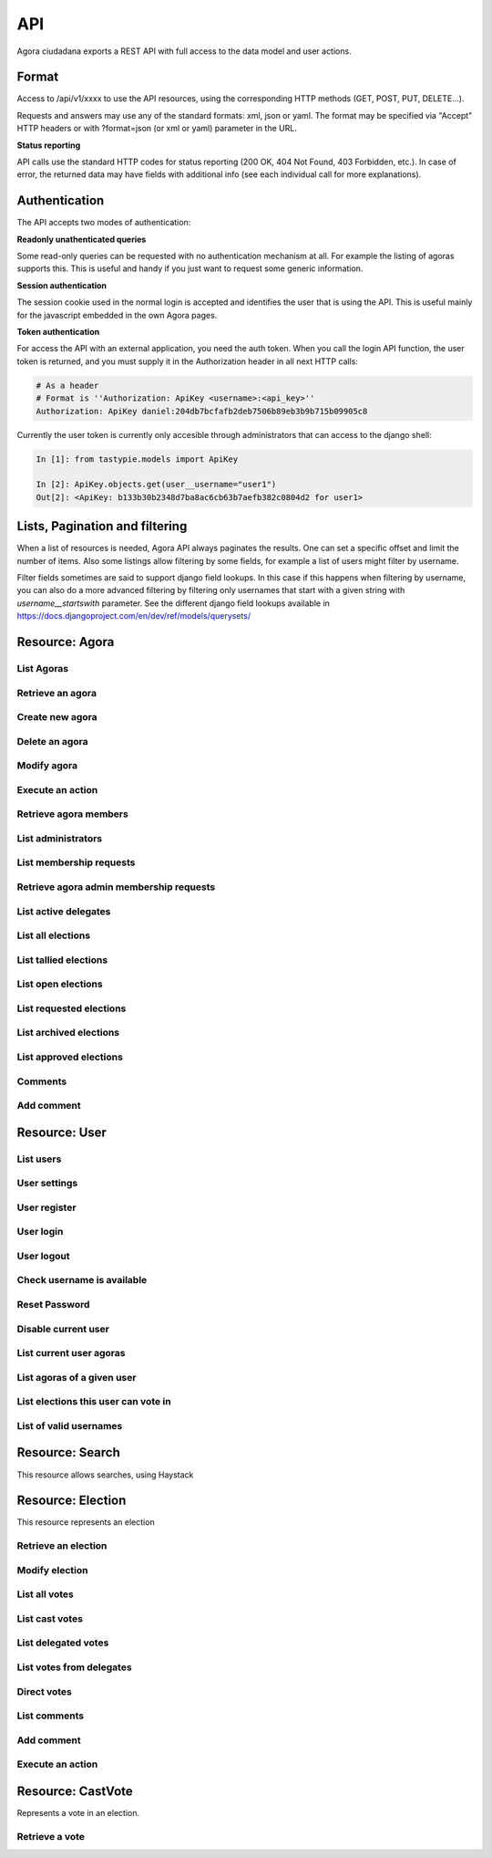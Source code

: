 =======
API
=======

Agora ciudadana exports a REST API with full access to the data model and user actions.

Format
======

Access to /api/v1/xxxx to use the API resources, using the corresponding HTTP methods (GET, POST, PUT, DELETE...).

Requests and answers may use any of the standard formats: xml, json or yaml. The format may be specified via "Accept"
HTTP headers or with ?format=json (or xml or yaml) parameter in the URL.

**Status reporting**

API calls use the standard HTTP codes for status reporting (200 OK, 404 Not Found, 403 Forbidden, etc.). In case of
error, the returned data may have fields with additional info (see each individual call for more explanations).


Authentication
==============

The API accepts two modes of authentication:

**Readonly unathenticated queries**

Some read-only queries can be requested with no authentication mechanism at all. For example the listing of agoras supports this. This is useful and handy if you just want to request some generic information.

**Session authentication**

The session cookie used in the normal login is accepted and identifies the user that is using the API. This is useful
mainly for the javascript embedded in the own Agora pages.

**Token authentication**

For access the API with an external application, you need the auth token. When you call the login API function, the
user token is returned, and you must supply it in the Authorization header in all next HTTP calls:

.. code-block:: http

    # As a header
    # Format is ''Authorization: ApiKey <username>:<api_key>''
    Authorization: ApiKey daniel:204db7bcfafb2deb7506b89eb3b9b715b09905c8

Currently the user token is currently only accesible through administrators that can access to the django shell:

.. code-block:: python

    In [1]: from tastypie.models import ApiKey

    In [2]: ApiKey.objects.get(user__username="user1")
    Out[2]: <ApiKey: b133b30b2348d7ba8ac6cb63b7aefb382c0804d2 for user1>



Lists, Pagination and filtering
===============================

When a list of resources is needed, Agora API always paginates the results. One can set a specific offset and limit the number of items. Also some listings allow filtering by some fields, for example a list of users might filter by username.

Filter fields sometimes are said to support django field lookups. In this case if this happens when filtering by username, you can also do a more advanced filtering by filtering only usernames that start with a given string with `username__startswith` parameter. See the different django field lookups available in https://docs.djangoproject.com/en/dev/ref/models/querysets/

Resource: Agora
===============

List Agoras
-----------

.. http:get:: /agora/

   List agoras

   :query offset: offset number. default is 0
   :query limit: limit number. default is 20
   :query name: filter by `name` of the agora. It allows all django filter types.
   :statuscode 200 OK: no error

   **Example request**:

   .. sourcecode:: http

    GET /api/v1/agora/ HTTP/1.1
    Host: example.com
    Accept: application/json, text/javascript

   **Example response**:

   .. sourcecode:: http

    HTTP/1.1 200 OK
    Vary: Accept, Accept-Language, Cookie
    Content-Type: application/json; charset=utf-8

        {
        "meta": {
            "previous": null, 
            "total_count": 2, 
            "offset": 0, 
            "limit": 20, 
            "next": null
        }, 
        "objects": 
        [
            {
                "membership_policy": "ANYONE_CAN_JOIN", 
                "mugshot_url": "/static/img/agora_default_logo.png", 
                "name": "agoraone", 
                "creator": {
                    "username": "david", 
                    "first_name": "", 
                    "last_name": "", 
                    "mugshot_url": "http://www.gravatar.com/avatar/08d5c7923d841a23030038591c9ae3e0?s=50&d=http%3A%2F%2Funitials.com%2Fmugshot%2F50%2F.png", 
                    "url": "/user/david", 
                    "is_active": true, 
                    "last_login": "2012-11-29T18:18:46.837000", 
                    "full_name": "", 
                    "short_description": "Is a member of 2 agoras and has emitted  0 direct votes.", 
                    "id": 0, 
                    "date_joined": "2012-11-29T16:08:43.874000"
                }, 
                "eligibility": null, 
                "comments_policy": "ANYONE_CAN_COMMENT", 
                "id": 1, 
                "pretty_name": "AgoraOne", 
                "url": "/david/agoraone", 
                "created_at_date": "2013-05-13T22:03:30.119472", 
                "archived_at_date": null, 
                "full_name": "david/agoraone", 
                "short_description": "AgoraOne", 
                "image_url": "", 
                "extra_data": null, 
                "is_vote_secret": false, 
                "election_type": "ONCE_CHOICE", 
                "biography": ""
            }, 
            {
                "membership_policy": "ANYONE_CAN_JOIN", 
                "mugshot_url": "/static/img/agora_default_logo.png", 
                "name": "agoratwo", 
                "creator": {
                    "username": "david", 
                    "first_name": "", 
                    "last_name": "", 
                    "mugshot_url": "http://www.gravatar.com/avatar/08d5c7923d841a23030038591c9ae3e0?s=50&d=http%3A%2F%2Funitials.com%2Fmugshot%2F50%2F.png", 
                    "url": "/user/david", 
                    "is_active": true, 
                    "last_login": "2012-11-29T18:18:46.837000", 
                    "full_name": "", 
                    "short_description": "Is a member of 2 agoras and has emitted  0 direct votes.", 
                    "id": 0, 
                    "date_joined": "2012-11-29T16:08:43.874000"
                }, 
                "eligibility": null, 
                "comments_policy": "ANYONE_CAN_COMMENT", 
                "id": 2, 
                "pretty_name": "AgoraTwo", 
                "url": "/david/agoratwo", 
                "created_at_date": "2013-05-13T22:03:30.134413", 
                "archived_at_date": null, 
                "full_name": "david/agoratwo", 
                "short_description": "AgoraTwo", 
                "image_url": "", 
                "extra_data": null, 
                "is_vote_secret": true, 
                "election_type": "ONCE_CHOICE", 
                "biography": ""
            }
        ]
    }

Retrieve an agora
-----------------

.. http:get:: /agora/(int:agora_id)

   Retrieves an agora (`agora_id`).

   :param agora_id: agora's unique id
   :type agora_id: int
   :status 200 OK: no error
   :status 404 NOT FOUND: when the agora is not found

   **Example request**:

   .. sourcecode:: http

    GET /api/v1/agora/5/ HTTP/1.1
    Host: example.com
    Accept: application/json, text/javascript

   **Example response**:

   .. sourcecode:: http

    HTTP/1.1 200 OK
    Vary: Accept, Accept-Language, Cookie
    Content-Type: application/json; charset=utf-8

    {
        "membership_policy": "ANYONE_CAN_JOIN", 
        "mugshot_url": "/static/img/agora_default_logo.png", 
        "name": "agoraone", 
        "creator": 
        {
            "username": "david", 
            "first_name": "", 
            "last_name": "", 
            "mugshot_url": "http://www.gravatar.com/avatar/08d5c7923d841a23030038591c9ae3e0?s=50&d=http%3A%2F%2Funitials.com%2Fmugshot%2F50%2F.png", 
            "url": "/user/david", 
            "is_active": true, 
            "last_login": "2012-11-29T18:18:46.837000", 
            "full_name": "", 
            "short_description": "Is a member of 2 agoras and has emitted  0 direct votes.", 
            "id": 0, 
            "date_joined": "2012-11-29T16:08:43.874000"
        }, 
        "eligibility": null, 
        "comments_policy": "ANYONE_CAN_COMMENT", 
        "id": 1, 
        "pretty_name": "AgoraOne", 
        "url": "/david/agoraone", 
        "created_at_date": "2013-05-13T22:22:11.790946", 
        "archived_at_date": null, 
        "full_name": "david/agoraone", 
        "short_description": "AgoraOne", 
        "image_url": "", 
        "extra_data": null, 
        "is_vote_secret": false, 
        "election_type": "ONCE_CHOICE", 
        "biography": ""
    }

Create new agora
----------------

.. http:post:: /agora/

   Create a new agora. Requires agora creation permissions.

   Agora creation permissions are specified in ``settings.py`` with the
   ``AGORA_CREATION_PERMISSIONS`` setting. By default it's set to ``any-user``
   which means any authenticated user can create a new agora. But it can also
   be set to ``superusers-only`` which means only site admins can create new
   agoras.

   :form pretty_name: readable agora name. Required.
   :form short_description: short description text. Required.
   :form is_vote_secret: whether the vote is secret in this agora. Optional. False by default.
   :status 201 CREATED: when agora is created correctly
   :status 403 FORBIDDEN: when the user has no agora creation permissions
   :status 400 BAD REQUEST: when the form parameters are invalid

   **Example request**:

   .. sourcecode:: http

    POST /api/v1/agora/ HTTP/1.1
    Host: example.com
    Accept: application/json, text/javascript

    {
        "pretty_name": "created-agora",
        "short_description": "created agora description",
        "is_vote_secret": false
    }

   **Example response**:

   .. sourcecode:: http

    HTTP/1.1 201 CREATED
    Vary: Accept, Accept-Language, Cookie
    Content-Type: application/json; charset=utf-8

    {
        "membership_policy": "ANYONE_CAN_JOIN", 
        "mugshot_url": "/static/img/agora_default_logo.png", 
        "name": "created-agora", 
        "creator": {
            "username": "david", 
            "first_name": "", 
            "last_name": "", 
            "mugshot_url": "http://www.gravatar.com/avatar/08d5c7923d841a23030038591c9ae3e0?s=50&d=http%3A%2F%2Funitials.com%2Fmugshot%2F50%2F.png", 
            "url": "/user/david", 
            "is_active": true, 
            "last_login": "2013-05-13T22:25:15.264859", 
            "full_name": "", 
            "short_description": "Is a member of 3 agoras and has emitted  0 direct votes.", 
            "id": 0, 
            "date_joined": "2012-11-29T16:08:43.874000"
        }, 
        "eligibility": null, 
        "comments_policy": "ANYONE_CAN_COMMENT", 
        "id": 3, 
        "pretty_name": "created agora", 
        "url": "/david/created-agora", 
        "created_at_date": "2013-05-13T22:25:29.613300", 
        "archived_at_date": null, 
        "full_name": "david/created-agora", 
        "short_description": "created agora description", 
        "image_url": "", 
        "extra_data": null, 
        "is_vote_secret": false, 
        "election_type": "SIMPLE_DELEGATION", 
        "biography": ""
    }

Delete an agora
---------------

.. http:delete:: /agora/(int:agora_id)

   Deletes the agora (`agora_id`). Requires to be authentication with the user
   that created that agora.

   :param agora_id: agora's unique id
   :type agora_id: int
   :statuscode 204 HTTP_NO_CONTENT: agora was deleted
   :status 403 FORBIDDEN: when the user has no agora delete permissions

   **Example request**:

   .. sourcecode:: http

    DELETE /api/v1/agora/39/ HTTP/1.1
    Host: example.com
    Accept: application/json, text/javascript

   **Example response**:

   .. sourcecode:: http

    HTTP/1.1 204 NO CONTENT
    Vary: Accept, Accept-Language, Cookie
    Content-Type: application/json; charset=utf-8

Modify agora
------------

.. http:put:: /agora/(int:agora_id)

   Modifies an agora (`agora_id`). Requires the authenticated user to be an
   administrator of the agora.

   :form pretty_name: readable agora name. Required.
   :form short_description: short description text. Required.
   :form is_vote_secret: whether the vote is secret in this agora. Optional. False by default.
   :form biography: longer description text. Optional. Empty by default.
   :form membership_policy: membership policy. Optional. Possible values are: ``ANYONE_CAN_JOIN``, ``JOINING_REQUIRES_ADMINS_APPROVAL_ANY_DELEGATE``, ``JOINING_REQUIRES_ADMINS_APPROVAL``. ``ANYONE_CAN_JOIN`` by default.
   :form comments_policy: comments policy. Optional. Possible values are: ``ANYONE_CAN_COMMENT``, ``ONLY_MEMBERS_CAN_COMMENT``, ``ONLY_ADMINS_CAN_COMMENT``, ``NO_COMMENTS``. ``ANYONE_CAN_COMMENT`` by default.
   :status 202 CREATED: when agora is modified correctly
   :status 403 FORBIDDEN: when the user has no agora administration permissions
   :status 400 BAD REQUEST: when the form parameters are invalid

   .. sourcecode:: http

    PUT /api/v1/agora/5/ HTTP/1.1
    Host: example.com
    Accept: application/json, text/javascript

    {
        "pretty_name": "updated name",
        "short_description": "new desc",
        "is_vote_secret": false,
        "comments_policy": "ANYONE_CAN_COMMENT",
        "membership_policy": "ANYONE_CAN_JOIN",
        "biography": "bio",
    }

   **Example response**:

   .. sourcecode:: http

    HTTP/1.1 202 ACCEPTED
    Vary: Accept, Accept-Language, Cookie
    Content-Type: application/json; charset=utf-8

    {
        "membership_policy": "ANYONE_CAN_JOIN", 
        "mugshot_url": "/static/img/agora_default_logo.png", 
        "name": "agoraone", 
        "creator": 
        {
            "username": "david", 
            "first_name": "", 
            "last_name": "", 
            "mugshot_url": "http://www.gravatar.com/avatar/08d5c7923d841a23030038591c9ae3e0?s=50&d=http%3A%2F%2Funitials.com%2Fmugshot%2F50%2F.png", 
            "url": "/user/david", 
            "is_active": true, 
            "last_login": "2013-05-13T22:36:27.249371", 
            "full_name": "", 
            "short_description": "Is a member of 2 agoras and has emitted  0 direct votes.", 
            "id": 0, 
            "date_joined": "2012-11-29T16:08:43.874000"
        }, 
        "eligibility": null, 
        "comments_policy": "ANYONE_CAN_COMMENT", 
        "id": 1, 
        "pretty_name": "updated name", 
        "url": "/david/agoraone", 
        "created_at_date": "2013-05-13T22:36:35.484807", 
        "archived_at_date": null, 
        "full_name": "david/agoraone", 
        "short_description": "new desc", 
        "image_url": "", 
        "extra_data": null, 
        "is_vote_secret": false, 
        "election_type": "ONCE_CHOICE", 
        "biography": "bio"
    }

Execute an action
-----------------

.. http:post:: /agora/(int:agora_id)/action

   Request to execute an action in the agora (`agora_id`).

   The available actions are:

   **get_permissions**

   Returns a list of the permissions that the authenticated user has over the specified agora.

   **request_membership**

   The authenticated user requests membership in the specified agora. The authenticated user must have the ``request_membership`` permission on the agora to succeed.

   **join**

   The authenticated user joins the specified agora. The authenticated user must have the ``join`` permission on the agora to succeed.

   **leave**
   The authenticated user leaves the specified agora. The authenticated user must have the ``leave`` permission on the agora to succeed. The creator of an agora can leave it.

   **accept_membership**

   The authenticated user accepts the membership of the specified user (in the field "username") in an agora. The authenticated user must have ``admin`` permission on the agora and the specified user must have a pending membership request to succeed.

   **deny_membership**

   The authenticated user denies the membership of the specified user (in the field "username") in an agora. The authenticated user must have ``admin`` permission on the agora and the specified user must have a pending membership request to succeed.

   **add_membership**

   The authenticated user adds membership to the specified user (in the field "username") in an agora. The authenticated user must have ``admin`` permission on the agora and the specified username must be not a member of the given agora to succeed.

   **remove_membership**

   The authenticated user removes membership to the specified user (in the field "username") in an agora. The authenticated user must have ``admin`` permission on the agora and the specified username must be a member of the given agora to succeed.

   **request_admin_membership**

   The authenticated user requests admin membership in an agora. The authenticated user must have ``request_admin_membership`` permission on the agora to succeed.

   **accept_admin_membership**

   The authenticated user accepts admin membership to the specified user (in the field "username") in an agora. The authenticated user must have ``admin`` permission on the agora and the specified username must have a pending admin membership request in the given agora to succeed.

   **deny_admin_membership**

   The authenticated user denies admin membership to the specified user (in the field "username") in an agora. The authenticated user must have ``admin`` permission on the agora and the specified username must have a pending admin membership request in the given agora to succeed.

   **add_admin_membership**

   The authenticated user adds admin membership to the specified user (in the field "username") in an agora. The authenticated user must have ``admin`` permission on the agora and the specified username must be a member in the given agora to succeed.

   **remove_admin_membership**

   The authenticated user removes admin membership from the specified user (in the field "username") in an agora. The authenticated user must have ``admin`` permission on the agora and the specified username must be a member in the given agora to succeed.

   **leave_admin_membership**

   The authenticated user leaves admin membership in an agora. The authenticated user must have ``admin`` permission on the given agora to succeed.

   **create_election**

   The authenticated creates an election in the given agora, providing the following fields:
    * **question**: a text with the main question in the election. Required.
    * **answers**: a list with at least two possible answers to the question. required.
    * **pretty_name**: A title for the election. Required.
    * **description**: A description text for the election. It can follow restructured text format and be as large as needed. Required.
    * **is_vote_secret**: A boolean specifiying if the direct votes must all be secret or not. Required.
    * **from_date**: A string representing the starting date of the election, in format '%Y-%m-%dT%H:%M:%S'. Optional. 
    * **to_date**: A string representing the end date of the election, in format '%Y-%m-%dT%H:%M:%S'. Optional. 

   **delegate_vote**

   The authenticated user stablishes the delegation to an user specified in the field "username", cancelling the previous delegation if any from now on. The authenticated user must have  ``delegate`` permission on the agora and the specified username must exists to succeed.

   **cancel_vote_delegation**

   The authenticated user cancels its delegation on the specified agora from now on. The authenticated user must have  ``delegate`` permission on the agora and have a current delegate on the specified agora to succeed.

   :param agora_id: agora's unique id
   :type agora_id: int
   :form action: name of the action. Required.
   :status 200 OK: no error
   :statuscode 403 FORBIDDEN: when the user has not the required permissions
   :status 404 NOT FOUND: when the agora is not found

   **Example request**:

   .. sourcecode:: http

    POST /api/v1/agora/1/action/ HTTP/1.1
    Host: example.com
    Accept: application/json, text/javascript
    Authorization: ApiKey linus:204db7bcfafb2deb7506b89eb3b9b715b09905c8

    {
       "action": "add_membership",
       "username": "user1",
       "welcome_message": "weeEeEeelcome!"
    }

   **Example response**:

   .. sourcecode:: http

    HTTP/1.1 200 OK
    Vary: Accept, Accept-Language, Cookie
    Content-Type: application/json; charset=utf-8

    {
        "status": "success"
    }

Retrieve agora members
----------------------

.. http:get:: /agora/(int:agora_id)/members

   Retrieves all the users that are members of agora (`agora_id`).

   :param agora_id: agora's unique id
   :type agora_id: int
   :status 200 OK: no error
   :status 404 NOT FOUND: when the agora is not found

   **Example request**:

   .. sourcecode:: http

    GET /api/v1/agora/1/members/ HTTP/1.1
    Host: example.com
    Accept: application/json, text/javascript

   **Example response**:

   .. sourcecode:: http

    HTTP/1.1 200 OK
    Vary: Accept, Accept-Language, Cookie
    Content-Type: application/json; charset=utf-8

    {
        "meta": 
        {
            "total_count": 2, 
            "limit": 20, 
            "offset": 0
        }, 
        "objects": 
        [
            {
                "username": "david", 
                "first_name": "", 
                "last_name": "", 
                "mugshot_url": "http://www.gravatar.com/avatar/08d5c7923d841a23030038591c9ae3e0?s=50&d=https%3A%2F%2Funitials.com%2Fmugshot%2F50%2F.png", 
                "url": "/user/david", 
                "is_active": true, 
                "short_description": "Is a member of 2 agoras and has emitted  0 direct votes.", 
                "last_login": "2013-05-14T18:36:45.100082", 
                "full_name": "", 
                "agora_permissions": 
                [
                    "admin", 
                    "delete", 
                    "comment", 
                    "create_election", 
                    "delegate"
                ], 
                "id": 0, 
                "date_joined": "2012-11-29T16:08:43.874000"
            }, 
            {
                "username": "user1", 
                "first_name": "Juana Molero", 
                "last_name": "", 
                "mugshot_url": "http://www.gravatar.com/avatar/cc721459f5b77680bc6a8ba6c9681c46?s=50&d=https%3A%2F%2Funitials.com%2Fmugshot%2F50%2FJM.png", 
                "url": "/user/user1", 
                "is_active": true, 
                "short_description": "ultricies. semper vel et, eu laoreet Quisque odio semper ornare. elementum elementum tristique pretium ornare", 
                "last_login": "2012-11-29T19:37:36.263000", 
                "full_name": "Juana Molero", 
                "agora_permissions": 
                [
                    "request_admin_membership", 
                    "leave", 
                    "comment", 
                    "create_election", 
                    "delegate"
                ], 
                "id": 1, 
                "date_joined": "2012-11-29T19:37:36.263000"
            }
        ]
    }

List administrators
-------------------

.. http:get:: /agora/(int:agora_id)/admins

   Retrieves the users that are admin members of agora (`agora_id`).

   :param agora_id: agora's unique id
   :type agora_id: int
   :status 200 OK: no error
   :status 404 NOT FOUND: when the agora is not found

   **Example request**:

   .. sourcecode:: http

    GET /api/v1/agora/1/admins/ HTTP/1.1
    Host: example.com
    Accept: application/json, text/javascript

   **Example response**:

   .. sourcecode:: http

    HTTP/1.1 200 OK
    Vary: Accept, Accept-Language, Cookie
    Content-Type: application/json; charset=utf-8

    {
        "meta": 
        {
            "total_count": 1, 
            "limit": 20, 
            "offset": 0
        }, 
        "objects": 
        [
            {
                "username": "david", 
                "first_name": "", 
                "last_name": "", 
                "mugshot_url": "http://www.gravatar.com/avatar/08d5c7923d841a23030038591c9ae3e0?s=50&d=https%3A%2F%2Funitials.com%2Fmugshot%2F50%2F.png", 
                "url": "/user/david", 
                "is_active": true, 
                "short_description": "Is a member of 2 agoras and has emitted  0 direct votes.", 
                "last_login": "2013-05-14T18:56:38.574606", 
                "full_name": "", 
                "agora_permissions": 
                [
                    "admin", 
                    "delete", 
                    "comment", 
                    "create_election", 
                    "delegate"
                ], 
                "id": 0, 
                "date_joined": "2012-11-29T16:08:43.874000"
            }
        ]
    }

List membership requests
------------------------

.. http:get:: /agora/(int:agora_id)/membership_requests

   Retrieves the users that have pending requests to become members of agora (`agora_id`).

   :param agora_id: agora's unique id
   :type agora_id: int
   :status 200 OK: no error
   :status 404 NOT FOUND: when the agora is not found

   **Example request**:

   .. sourcecode:: http

    GET /api/v1/agora/1/membership_requests/ HTTP/1.1
    Host: example.com
    Accept: application/json, text/javascript

   **Example response**:

   .. sourcecode:: http

    HTTP/1.1 200 OK
    Vary: Accept, Accept-Language, Cookie
    Content-Type: application/json; charset=utf-8

    {
        "meta": 
        {
            "total_count": 1, 
            "limit": 20, 
            "offset": 0
        }, 
        "objects": 
        [
            {
                "username": "user2", 
                "first_name": "Jose Lopez", 
                "last_name": "", 
                "mugshot_url": "http://www.gravatar.com/avatar/ecdecef1814126d1846e600cbef37a24?s=50&d=https%3A%2F%2Funitials.com%2Fmugshot%2F50%2FJL.png", 
                "url": "/user/user2", 
                "is_active": true, 
                "short_description": "justo. consectetur ultricies ullamcorper nisi, volutpat porta. Sed dui. non Nam Ut volutpat Maecenas orci", 
                "last_login": "2013-05-14T18:59:51.810766", 
                "full_name": "Jose Lopez", 
                "agora_permissions": [], 
                "id": 2, 
                "date_joined": "2012-11-29T19:37:36.987000"
            }
        ]
    }

Retrieve agora admin membership requests
----------------------------------------

.. http:get:: /agora/(int:agora_id)/admin_membership_requests

   Retrieves the users that have pending requests to become admins of agora (`agora_id`). The authenticated user must be an administrator.

   :param agora_id: agora's unique id
   :type agora_id: int
   :status 200 OK: no error
   :status 403 FORBIDDEN: when the user has no admin permissions
   :status 404 NOT FOUND: when the agora is not found

   **Example request**:

   .. sourcecode:: http

    GET /api/v1/agora/1/admin_membership_requests/ HTTP/1.1
    Host: example.com
    Accept: application/json, text/javascript

   **Example response**:

   .. sourcecode:: http

    HTTP/1.1 200 OK
    Vary: Accept, Accept-Language, Cookie
    Content-Type: application/json; charset=utf-8

    {
        "meta": 
        {
            "total_count": 1, 
            "limit": 20, 
            "offset": 0
        }, 
        "objects": 
        [
            {
                "username": "user1", 
                "first_name": "Juana Molero", 
                "last_name": "", 
                "mugshot_url": "http://www.gravatar.com/avatar/cc721459f5b77680bc6a8ba6c9681c46?s=50&d=https%3A%2F%2Funitials.com%2Fmugshot%2F50%2FJM.png", 
                "url": "/user/user1", 
                "is_active": true, 
                "short_description": "ultricies. semper vel et, eu laoreet Quisque odio semper ornare. elementum elementum tristique pretium ornare", 
                "last_login": "2013-05-14T19:02:37.785145", 
                "full_name": "Juana Molero", 
                "agora_permissions": 
                [
                    "cancel_admin_membership_request", 
                    "leave", 
                    "comment", 
                    "create_election", 
                    "delegate"
                ], 
                "id": 1, 
                "date_joined": "2012-11-29T19:37:36.263000"
            }
        ]
    }

List active delegates
---------------------

.. http:get:: /agora/(int:agora_id)/active_delegates

   Retrieves active delegates of agora (`agora_id`): users that have emitted any valid
   and public vote in any election of this agora.

   :param agora_id: agora's unique id
   :type agora_id: int
   :status 200 OK: no error
   :status 404 NOT FOUND: when the agora is not found

   **Example request**:

   .. sourcecode:: http

    GET /api/v1/agora/1/active_delegates/ HTTP/1.1
    Host: example.com
    Accept: application/json, text/javascript

   **Example response**:

   .. sourcecode:: http

    HTTP/1.1 200 OK
    Vary: Accept, Accept-Language, Cookie
    Content-Type: application/json; charset=utf-8

    {
        "meta": 
        {
            "total_count": 4, 
            "limit": 20, 
            "offset": 0
        }, 
        "objects": 
        [
            {
                "username": "user2", 
                "first_name": "Jose Lopez", 
                "last_name": "", 
                "mugshot_url": "http://www.gravatar.com/avatar/ecdecef1814126d1846e600cbef37a24?s=50&d=https%3A%2F%2Funitials.com%2Fmugshot%2F50%2FJL.png", 
                "url": "/user/user2", 
                "is_active": true, 
                "short_description": "justo. consectetur ultricies ullamcorper nisi, volutpat porta. Sed dui. non Nam Ut volutpat Maecenas orci", 
                "last_login": "2013-05-17T15:52:42.563169", 
                "full_name": "Jose Lopez", 
                "agora_permissions": [], 
                "id": 2, 
                "date_joined": "2012-11-29T19:37:36.987000"
            }, 
            {
                "username": "user4", 
                "first_name": "Antonio Bonilla", 
                "last_name": "", 
                "mugshot_url": "http://www.gravatar.com/avatar/562c89a550b820fe2f63365202f07eb0?s=50&d=https%3A%2F%2Funitials.com%2Fmugshot%2F50%2FAB.png", 
                "url": "/user/user4", 
                "is_active": true, 
                "short_description": "Nullam fringilla ut ultricies elit. semper erat, gravida fermentum Quisque nec. gravida elit. nulla nec", 
                "last_login": "2013-05-17T15:52:44.018377", 
                "full_name": "Antonio Bonilla", 
                "agora_permissions": [], 
                "id": 4, 
                "date_joined": "2012-11-29T19:37:37.662000"
            }, 
            {
                "username": "user5", 
                "first_name": "Maria Ariza", 
                "last_name": "", 
                "mugshot_url": "http://www.gravatar.com/avatar/4363106ea31735235c6c6b911ab460c2?s=50&d=https%3A%2F%2Funitials.com%2Fmugshot%2F50%2FMA.png", 
                "url": "/user/user5", 
                "is_active": true, 
                "short_description": "Nullam vestibulum bibendum Maecenas eu, Curabitur sit erat congue amet a ultricies velit gravida dictum,", 
                "last_login": "2013-05-17T15:52:44.500338", 
                "full_name": "Maria Ariza", 
                "agora_permissions": [], 
                "id": 5, 
                "date_joined": "2012-11-29T19:37:37.993000"
            }, 
            {
                "username": "user6", 
                "first_name": "Mariano Ariz\\u00f3n", 
                "last_name": "", 
                "mugshot_url": "http://www.gravatar.com/avatar/013c1f55acdb49dfe716cacc231c8c47?s=50&d=https%3A%2F%2Funitials.com%2Fmugshot%2F50%2FMA.png", 
                "url": "/user/user6", 
                "is_active": true, 
                "short_description": "Is a member of 1 agoras and has emitted  1 direct votes.", 
                "last_login": "2013-05-17T15:52:45.920995", 
                "full_name": "Mariano Ariz\\u00f3n", 
                "agora_permissions": [], 
                "id": 6, 
                "date_joined": "2012-11-29T19:37:37.993000"
            }
        ]
    }

List all elections
------------------

.. http:get:: /agora/(int:agora_id)/all_elections

   Retrieves all elections in agora (`agora_id`).

   :param agora_id: agora's unique id
   :type agora_id: int
   :status 200 OK: no error
   :status 404 NOT FOUND: when the agora is not found

   **Example request**:

   .. sourcecode:: http

    GET /api/v1/agora/1/all_elections/ HTTP/1.1
    Host: example.com
    Accept: application/json, text/javascript

   **Example response**:

   .. sourcecode:: http

    HTTP/1.1 200 OK
    Vary: Accept, Accept-Language, Cookie
    Content-Type: application/json; charset=utf-8

    {
        "meta": 
        {
            "total_count": 1, 
            "limit": 20, 
            "offset": 0
        }, 
        "objects": 
        [
            {
                "creator": "/api/v1/user/0/", 
                "comments_policy": "ANYONE_CAN_COMMENT", 
                "result_tallied_at_date": null, 
                "user_perms": 
                [
                    "comment"
                ], 
                "result": null, 
                "questions": 
                [
                    {
                        "a": "ballot/question", 
                        "min": 0, 
                        "max": 1, 
                        "tally_type": "simple", 
                        "question": "question one", 
                        "answers": 
                        [
                            {
                                "a": "ballot/answer", 
                                "url": "", 
                                "details": "", 
                                "value": "one"
                            }, 
                            {
                                "a": "ballot/answer", 
                                "url": "", 
                                "details": "", 
                                "value": "two"
                            }, 
                            {
                                "a": "ballot/answer", 
                                "url": "", 
                                "details": "", 
                                "value": "three"
                            }
                        ], 
                        "randomize_answer_order": true
                    }
                ], 
                "mugshot_url": "/static/img/election_new_form_info.png", 
                "id": 3, 
                "voting_extended_until_date": null, 
                "is_approved": true, 
                "last_modified_at_date": "2012-12-06T19:16:14.014000", 
                "direct_votes_count": 0, 
                "user_has_delegated": false, 
                "short_description": "election one", 
                "is_vote_secret": true, 
                "voters_frozen_at_date": null, 
                "hash": null, 
                "description": "election one", 
                "frozen_at_date": null, 
                "eligibility": null, 
                "parent_election": null, 
                "pretty_name": "electionone", 
                "archived_at_date": null, 
                "uuid": "a36b385a-8f20-4730-a92e-0b9968adac18", 
                "delegated_votes_count": 0, 
                "percentage_of_participation": 0.0, 
                "name": "electionone", 
                "delegated_votes_frozen_at_date": null, 
                "url": "/david/agoraone/election/electionone", 
                "voting_ends_at_date": null, 
                "approved_at_date": null, 
                "tiny_hash": null, 
                "created_at_date": "2012-12-06T19:16:14.004000", 
                "agora": 
                {
                    "mugshot_url": "/static/img/agora_default_logo.png", 
                    "name": "agoraone", 
                    "url": "/david/agoraone", 
                    "pretty_name": "AgoraOne", 
                    "content_type": "agora", 
                    "full_name": "david/agoraone", 
                    "short_description": "AgoraOne", 
                    "id": 1
                }, 
                "voting_starts_at_date": null, 
                "election_type": "ONCE_CHOICE"
            }
        ]
    }

List tallied elections
----------------------

.. http:get:: /agora/(int:agora_id)/tallied_elections

   Retrieves tallied elections in agora (`agora_id`): past elections that are
   closed and with a result.

   :param agora_id: agora's unique id
   :type agora_id: int
   :status 200 OK: no error
   :status 404 NOT FOUND: when the agora is not found

   **Example request**:

   .. sourcecode:: http

    GET /api/v1/agora/1/tallied_elections/ HTTP/1.1
    Host: example.com
    Accept: application/json, text/javascript

   **Example response**:

   .. sourcecode:: http

    HTTP/1.1 200 OK
    Vary: Accept, Accept-Language, Cookie
    Content-Type: application/json; charset=utf-8

     {
        "meta": 
        {
            "total_count": 1, 
            "limit": 20, 
            "offset": 0
        }, 
        "objects": 
        [
            {
                "creator": "/api/v1/user/0/", 
                "comments_policy": "ANYONE_CAN_COMMENT", 
                "result_tallied_at_date": "2013-05-17T16:03:34.082719", 
                "user_perms": 
                [
                    "archive_election", 
                    "comment", 
                    "vote_counts"
                ], 
                "result": 
                {
                    "a": "result", 
                    "counts": 
                    [
                        {
                            "a": "question/result/ONE_CHOICE", 
                            "min": 0, 
                            "max": 1, 
                            "tally_type": "ONE_CHOICE", 
                            "question": "Do you prefer foo or bar?", 
                            "answers": 
                            [
                                {
                                    "a": "answer/result/ONE_CHOICE", 
                                    "by_delegation_count": 0, 
                                    "url": "", 
                                    "total_count": 0, 
                                    "by_direct_vote_count": 0, 
                                    "value": "fo\\"o", 
                                    "details": "", 
                                    "total_count_percentage": 0.0
                                }, 
                                {
                                    "a": "answer/result/ONE_CHOICE", 
                                    "by_delegation_count": 0, 
                                    "url": "", 
                                    "total_count": 1, 
                                    "by_direct_vote_count": 1, 
                                    "value": "bar", 
                                    "details": "", 
                                    "total_count_percentage": 100.0
                                }
                            ], 
                            "winners": 
                            [
                                "bar"
                            ], 
                            "dirty_votes": 0, 
                            "randomize_answer_order": true, 
                            "total_votes": 1
                        }
                    ], 
                    "total_votes": 1, 
                    "electorate_count": 1, 
                    "total_delegated_votes": 0
                }, 
                "questions": 
                [
                    {
                        "a": "ballot/question", 
                        "min": 0, 
                        "max": 1, 
                        "tally_type": "ONE_CHOICE", 
                        "question": "Do you prefer foo or bar?", 
                        "answers": 
                        [
                            {
                                "a": "ballot/answer", 
                                "url": "", 
                                "details": "", 
                                "value": "fo\\"o"
                            }, 
                            {
                                "a": "ballot/answer", 
                                "url": "", 
                                "details": "", 
                                "value": "bar"
                            }
                        ], 
                        "randomize_answer_order": true
                    }
                ], 
                "mugshot_url": "/static/img/election_new_form_info.png", 
                "id": 6, 
                "voting_extended_until_date": "2013-05-17T16:03:34.059170", 
                "is_approved": true, 
                "last_modified_at_date": "2013-05-17T16:03:34.053587", 
                "direct_votes_count": 1, 
                "user_has_delegated": false, 
                "short_description": "foo bar foo bar", 
                "is_vote_secret": true, 
                "voters_frozen_at_date": "2013-05-17T16:03:34.082719", 
                "hash": "c709bbfd3c618468396e5c2694ba3646898560e4db971f1108ba207f041c0d20", 
                "description": "foo bar foo bar", 
                "frozen_at_date": "2013-05-17T16:03:33.475545", 
                "eligibility": null, 
                "parent_election": null, 
                "pretty_name": "foo bar", 
                "archived_at_date": null, 
                "uuid": "9cb86cbf-2916-437b-89da-70a7ffebb010", 
                "delegated_votes_count": 0, 
                "percentage_of_participation": 100.0, 
                "name": "foo-bar", 
                "delegated_votes_frozen_at_date": "2013-05-17T16:03:34.082719", 
                "url": "/david/agoraone/election/foo-bar", 
                "voting_ends_at_date": "2013-05-17T16:03:34.053628", 
                "approved_at_date": "2013-05-17T16:03:33.378015", 
                "tiny_hash": null, 
                "created_at_date": "2013-05-17T16:03:33.298794", 
                "agora": 
                {
                    "mugshot_url": "/static/img/agora_default_logo.png", 
                    "name": "agoraone", 
                    "url": "/david/agoraone", 
                    "pretty_name": "AgoraOne", 
                    "content_type": "agora", 
                    "full_name": "david/agoraone", 
                    "short_description": "AgoraOne", 
                    "id": 1
                }, 
                "voting_starts_at_date": "2013-05-17T16:03:33.480100", 
                "election_type": "ONE_CHOICE"
            }
        ]
    }

List open elections
-------------------

.. http:get:: /agora/(int:agora_id)/open_elections

   Retrieves open elections in agora (`agora_id`): elections that are currently
   taking place in the agora.

   :param agora_id: agora's unique id
   :type agora_id: int
   :status 200 OK: no error
   :status 404 NOT FOUND: when the agora is not found

   **Example request**:

   .. sourcecode:: http

    GET /api/v1/agora/1/open_elections/ HTTP/1.1
    Host: example.com
    Accept: application/json, text/javascript

   **Example response**:

   .. sourcecode:: http

    HTTP/1.1 200 OK
    Vary: Accept, Accept-Language, Cookie
    Content-Type: application/json; charset=utf-8

    {
        "meta": 
        {
            "total_count": 1, 
            "limit": 20, 
            "offset": 0
        }, 
        "objects": 
        [
            {
                "creator": "/api/v1/user/0/", 
                "comments_policy": "ANYONE_CAN_COMMENT", 
                "result_tallied_at_date": null, 
                "user_perms": 
                [
                    "end_election", 
                    "archive_election", 
                    "comment", 
                    "emit_direct_vote", 
                    "emit_delegate_vote", 
                    "vote_counts"
                ], 
                "result": null, 
                "questions": 
                [
                    {
                        "a": "ballot/question", 
                        "min": 0, 
                        "max": 1, 
                        "tally_type": "ONE_CHOICE", 
                        "question": "Do you prefer foo or bar?", 
                        "answers": 
                        [
                            {
                                "a": "ballot/answer", 
                                "url": "", 
                                "details": "", 
                                "value": "fo\\"o"
                            }, 
                            {
                                "a": "ballot/answer", 
                                "url": "", 
                                "details": "", 
                                "value": "bar"
                            }
                        ], 
                        "randomize_answer_order": true
                    }
                ], 
                "mugshot_url": "/static/img/election_new_form_info.png", 
                "id": 6, 
                "voting_extended_until_date": null, 
                "is_approved": true, 
                "last_modified_at_date": "2013-05-17T16:08:34.046707", 
                "direct_votes_count": 0, 
                "user_has_delegated": false, 
                "short_description": "foo bar foo bar", 
                "is_vote_secret": true, 
                "voters_frozen_at_date": null, 
                "hash": "7a5d754655de9c4bf7e787398e3fe14694826ffe0b7a02548be7a7d385ceea32", 
                "description": "foo bar foo bar", 
                "frozen_at_date": "2013-05-17T16:08:34.046707", 
                "eligibility": null, 
                "parent_election": null, 
                "pretty_name": "foo bar", 
                "archived_at_date": null, 
                "uuid": "93a058aa-5f60-48a9-bddb-df0b56e4f88a", 
                "delegated_votes_count": 0, 
                "percentage_of_participation": 0.0, 
                "name": "foo-bar", 
                "delegated_votes_frozen_at_date": null, 
                "url": "/david/agoraone/election/foo-bar", 
                "voting_ends_at_date": null, 
                "approved_at_date": "2013-05-17T16:08:32.990663", 
                "tiny_hash": null, 
                "created_at_date": "2013-05-17T16:08:32.914089", 
                "agora": 
                {
                    "mugshot_url": "/static/img/agora_default_logo.png", 
                    "name": "agoraone", 
                    "url": "/david/agoraone", 
                    "pretty_name": "AgoraOne", 
                    "content_type": "agora", 
                    "full_name": "david/agoraone", 
                    "short_description": "AgoraOne", 
                    "id": 1
                }, 
                "voting_starts_at_date": "2013-05-17T16:08:34.051455", 
                "election_type": "ONE_CHOICE"
            }
        ]
    }


List requested elections
------------------------

.. http:get:: /agora/(int:agora_id)/requested_elections

   Retrieves requested elections in agora (`agora_id`): elections that have
   been created and requested to take place in the agora but have not been
   approved yet.

   :param agora_id: agora's unique id
   :type agora_id: int
   :status 200 OK: no error
   :status 404 NOT FOUND: when the agora is not found

   **Example request**:

   .. sourcecode:: http

    GET /api/v1/agora/1/requested_elections/ HTTP/1.1
    Host: example.com
    Accept: application/json, text/javascript

   **Example response**:

   .. sourcecode:: http

    HTTP/1.1 200 OK
    Vary: Accept, Accept-Language, Cookie
    Content-Type: application/json; charset=utf-8

    {
        "meta": 
        {
            "total_count": 1, 
            "limit": 20, 
            "offset": 0
        }, 
        "objects": 
        [
            {
                "creator": "/api/v1/user/1/", 
                "comments_policy": "ANYONE_CAN_COMMENT", 
                "result_tallied_at_date": null, 
                "user_perms": 
                [
                    "edit_details", 
                    "freeze_election", 
                    "archive_election", 
                    "comment"
                ], 
                "result": null, 
                "questions": 
                [
                    {
                        "a": "ballot/question", 
                        "min": 0, 
                        "max": 1, 
                        "tally_type": "ONE_CHOICE", 
                        "question": "Do you prefer foo or bar?", 
                        "answers": 
                        [
                            {
                                "a": "ballot/answer", 
                                "url": "", 
                                "details": "", 
                                "value": "foo"
                            }, 
                            {
                                "a": "ballot/answer", 
                                "url": "", 
                                "details": "", 
                                "value": "bar"
                            }
                        ], 
                        "randomize_answer_order": true
                    }
                ], 
                "mugshot_url": "/static/img/election_new_form_info.png", 
                "id": 6, 
                "voting_extended_until_date": null, 
                "is_approved": false, 
                "last_modified_at_date": "2013-05-17T16:13:43.281816", 
                "direct_votes_count": 0, 
                "user_has_delegated": false, 
                "short_description": "foo bar foo bar", 
                "is_vote_secret": true, 
                "voters_frozen_at_date": null, 
                "hash": null, 
                "description": "foo bar foo bar", 
                "frozen_at_date": null, 
                "eligibility": null, 
                "parent_election": null, 
                "pretty_name": "foo bar", 
                "archived_at_date": null, 
                "uuid": "7f820e29-831d-4ff8-a40f-a09cb98396ee", 
                "delegated_votes_count": 0, 
                "percentage_of_participation": 0.0, 
                "name": "foo-bar", 
                "delegated_votes_frozen_at_date": null, 
                "url": "/david/agoraone/election/foo-bar", 
                "voting_ends_at_date": null, 
                "approved_at_date": null, 
                "tiny_hash": null, 
                "created_at_date": "2013-05-17T16:13:43.201443", 
                "agora": 
                {
                    "mugshot_url": "/static/img/agora_default_logo.png", 
                    "name": "agoraone", 
                    "url": "/david/agoraone", 
                    "pretty_name": "AgoraOne", 
                    "content_type": "agora", 
                    "full_name": "david/agoraone", 
                    "short_description": "AgoraOne", 
                    "id": 1
                }, 
                "voting_starts_at_date": null, 
                "election_type": "ONE_CHOICE"
            }
        ]
    }

List archived elections
-----------------------

.. http:get:: /agora/(int:agora_id)/archived_elections

   Retrieves archived elections in agora (`agora_id`): elections that have
   been archived/discarded in the agora.

   :param agora_id: agora's unique id
   :type agora_id: int
   :status 200 OK: no error
   :status 404 NOT FOUND: when the agora is not found

   **Example request**:

   .. sourcecode:: http

    GET /api/v1/agora/1/archived_elections/ HTTP/1.1
    Host: example.com
    Accept: application/json, text/javascript

   **Example response**:

   .. sourcecode:: http

    HTTP/1.1 200 OK
    Vary: Accept, Accept-Language, Cookie
    Content-Type: application/json; charset=utf-8

    {
        "meta": 
        {
            "total_count": 1, 
            "limit": 20, 
            "offset": 0
        }, 
        "objects": 
        [
            {
                "creator": "/api/v1/user/0/", 
                "comments_policy": "ANYONE_CAN_COMMENT", 
                "result_tallied_at_date": "2013-05-17T16:28:31.501997", 
                "user_perms": [], 
                "result": 
                {
                    "a": "result", 
                    "counts": 
                    [
                        {
                            "a": "question/result/ONE_CHOICE", 
                            "min": 0, 
                            "max": 1, 
                            "tally_type": "ONE_CHOICE", 
                            "question": "Do you prefer foo or bar?", 
                            "answers": 
                            [
                                {
                                    "a": "answer/result/ONE_CHOICE", 
                                    "by_delegation_count": 0, 
                                    "url": "", 
                                    "total_count": 0, 
                                    "by_direct_vote_count": 0, 
                                    "value": "fo\\"o", 
                                    "details": "", 
                                    "total_count_percentage": 0.0
                                }, 
                                {
                                    "a": "answer/result/ONE_CHOICE", 
                                    "by_delegation_count": 0, 
                                    "url": "", 
                                    "total_count": 1, 
                                    "by_direct_vote_count": 1, 
                                    "value": "bar", 
                                    "details": "", 
                                    "total_count_percentage": 100.0
                                }
                            ], 
                            "winners": 
                            [
                                "bar"
                            ], 
                            "dirty_votes": 0, 
                            "randomize_answer_order": true, 
                            "total_votes": 1
                        }
                    ], 
                    "total_votes": 1, 
                    "electorate_count": 1, 
                    "total_delegated_votes": 0
                }, 
                "questions": 
                [
                    {
                        "a": "ballot/question", 
                        "min": 0, 
                        "max": 1, 
                        "tally_type": "ONE_CHOICE", 
                        "question": "Do you prefer foo or bar?", 
                        "answers": 
                        [
                            {
                                "a": "ballot/answer", 
                                "url": "", 
                                "details": "", 
                                "value": "fo\\"o"
                            }, 
                            {
                                "a": "ballot/answer", 
                                "url": "", 
                                "details": "", 
                                "value": "bar"
                            }
                        ], 
                        "randomize_answer_order": true
                    }
                ], 
                "mugshot_url": "/static/img/election_new_form_info.png", 
                "id": 6, 
                "voting_extended_until_date": "2013-05-17T16:28:31.478280", 
                "is_approved": true, 
                "last_modified_at_date": "2013-05-17T16:28:31.593120", 
                "direct_votes_count": 1, 
                "user_has_delegated": false, 
                "short_description": "foo bar foo bar", 
                "is_vote_secret": true, 
                "voters_frozen_at_date": "2013-05-17T16:28:31.501997", 
                "hash": "50be7dce7f12d3f81177695a15f1f4a5a1fe36ac4b7dbc66974ea5805291ef49", 
                "description": "foo bar foo bar", 
                "frozen_at_date": "2013-05-17T16:28:30.873941", 
                "eligibility": null, 
                "parent_election": null, 
                "pretty_name": "foo bar", 
                "archived_at_date": "2013-05-17T16:28:31.593120", 
                "uuid": "c82c3fd6-93ba-45e1-8c76-9f4f613170b4", 
                "delegated_votes_count": 0, 
                "percentage_of_participation": 100.0, 
                "name": "foo-bar", 
                "delegated_votes_frozen_at_date": "2013-05-17T16:28:31.501997", 
                "url": "/david/agoraone/election/foo-bar", 
                "voting_ends_at_date": "2013-05-17T16:28:31.472584", 
                "approved_at_date": "2013-05-17T16:28:30.768339", 
                "tiny_hash": null, 
                "created_at_date": "2013-05-17T16:28:30.686342", 
                "agora": 
                {
                    "mugshot_url": "/static/img/agora_default_logo.png", 
                    "name": "agoraone", 
                    "url": "/david/agoraone", 
                    "pretty_name": "AgoraOne", 
                    "content_type": "agora", 
                    "full_name": "david/agoraone", 
                    "short_description": "AgoraOne", 
                    "id": 1
                }, 
                "voting_starts_at_date": "2013-05-17T16:28:30.878968", 
                "election_type": "ONE_CHOICE"
            }
        ]
    }

List approved elections
-----------------------

.. http:get:: /agora/(int:agora_id)/approved_elections

   Retrieves approved elections in agora (`agora_id`): elections that have
   administrators" approval to take place in the agora.

   :param agora_id: agora's unique id
   :type agora_id: int
   :status 200 OK: no error
   :status 404 NOT FOUND: when the agora is not found

   **Example request**:

   .. sourcecode:: http

    GET /api/v1/agora/1/approved_elections/ HTTP/1.1
    Host: example.com
    Accept: application/json, text/javascript

   **Example response**:

   .. sourcecode:: http

    HTTP/1.1 200 OK
    Vary: Accept, Accept-Language, Cookie
    Content-Type: application/json; charset=utf-8

    {
       "meta":
       {
           "limit": 20,
           "offset": 0,
           "total_count": 1
       },
       "objects":
       [
           {
               "agora": "/api/v1/agora/2/",
               "approved_at_date": null,
               "archived_at_date": null,
               "comments_policy": "ANYONE_CAN_COMMENT",
               "created_at_date": "2012-12-18T15:50:48.576146",
               "creator": "/api/v1/user/2/",
               "delegated_votes_frozen_at_date": null,
               "delegated_votes_result": "",
               "description": "this is election 1",
               "election_type": "ONE_CHOICE",
               "electorate":
               [
               ],
               "eligibility": "",
               "extra_data":
               {
                   "started": true
               },
               "frozen_at_date": "2012-12-18T15:51:05.405218",
               "hash": "4e7b9fd6e8fa6e35182743ee19a4102ba3b996b38497660be4d173095ad45b91",
               "id": 3,
               "is_approved": true,
               "is_vote_secret": true,
               "last_modified_at_date": "2012-12-18T15:50:48.588385",
               "name": "election-1",
               "parent_election": null,
               "percentage_of_participation": 50,
               "pretty_name": "election 1",
               "questions": 
               [
                   {
                       "a": "ballot/question",
                       "tally_type": "simple",
                       "max": 1,
                       "min": 0,
                       "question": "question of election 1",
                       "answers": 
                       [
                           {
                               "a": "ballot/answer",
                               "url": "",
                               "details": "",
                               "value": "one"
                           },
                           {
                               "a": "ballot/answer",
                               "url": "",
                               "details": "",
                               "value": "two"
                           },
                           {
                               "a": "ballot/answer",
                               "url": "",
                               "details": "",
                               "value": "three"
                           }
                       ],
                       "randomize_answer_order": true
                   }
               ],
               "resource_uri": "/api/v1/election/3/",
               "result": "",
               "result_tallied_at_date": null,
               "short_description": "this is election 1",
               "tiny_hash": null,
               "url": "http://localhost:8000/user1/agora2/election/election-1",
               "uuid": "c2ad36c2-b67e-499c-8100-59becd538549",
               "voters_frozen_at_date": null,
               "voting_ends_at_date": "2012-12-20T00:00:00",
               "voting_extended_until_date": "2012-12-20T00:00:00",
               "voting_starts_at_date": "2012-12-18T16:51:00.018431"
           }
       ]
    }


Comments
--------

.. http:get:: /agora/(int:agora_id)/comments

   Retrieves comments in agora (`agora_id`)

   :param agora_id: agora's unique id
   :type agora_id: int
   :status 200 OK: no error
   :status 404 NOT FOUND: when the agora is not found

   **Example request**:

   .. sourcecode:: http

    GET /api/v1/agora/1/comments/ HTTP/1.1
    Host: example.com
    Accept: application/json, text/javascript

   **Example response**:

   .. sourcecode:: http

    HTTP/1.1 200 OK
    Vary: Accept, Accept-Language, Cookie
    Content-Type: application/json; charset=utf-8

    {
        "meta":{
            "total_count":1,
            "limit":20,
            "offset":0
        },
        "objects":[
            {
                "geolocation":
                [
                    0,
                    0
                ],
                "description":"",
                "timestamp":"2013-03-31T11:15:20.753223",
                "type_name":"target_agora_action_object_comment",
                "actor":
                {
                    "username":"david",
                    "first_name":"",
                    "mugshot_url":"http://www.gravatar.com/avatar/08d5c7923d841a23030038591c9ae3e0?s=50&d=identicon",
                    "url":"/user/david",
                    "content_type":"user",
                    "id":0
                },
                "public":true,
                "verb":"commented",
                "vote":
                {

                },
                "action_object":
                {
                    "comment":"foo comment",
                    "id":1,
                    "content_type":"comment"
                },
                "id":1,
                "target":
                {
                    "mugshot_url":"/static/img/agora_default_logo.png",
                    "name":"agoraone",
                    "url":"/david/agoraone",
                    "pretty_name":"AgoraOne",
                    "content_type":"agora",
                    "full_name":"david/agoraone",
                    "short_description":"AgoraOne",
                    "id":1
                }
            }
        ]
    }

Add comment
-----------

.. http:post:: /agora/(int:agora_id)/add_comment

   Adds a new comment in agora (`agora_id`) with the authenticated user. The user must be authenticated and have ``comment`` permission.

   :param agora_id: agora's unique id
   :type agora_id: int
   :status 200 OK: no error
   :status 403 FORBIDDEN: when the user is not authenticated or has not permission
   :status 404 NOT FOUND: when the agora is not found

   **Example request**:

   .. sourcecode:: http

    POST /api/v1/agora/1/add_comment/ HTTP/1.1
    Host: example.com
    Accept: application/json, text/javascript
    Authorization: ApiKey daniel:204db7bcfafb2deb7506b89eb3b9b715b09905c8

    {
        "comment": "foo comment"
    }

   **Example response**:

   .. sourcecode:: http

    HTTP/1.1 200 OK
    Vary: Accept, Accept-Language, Cookie
    Content-Type: application/json; charset=utf-8


    {
        "meta":
        {
            "total_count":1,
            "limit":20,
            "offset":0
        },
        "objects":
        [
            {
                "geolocation":
                [
                    0,
                    0
                ],
                "description":"",
                "timestamp":"2013-03-31T11:15:20.753223",
                "type_name":"target_agora_action_object_comment",
                "actor":
                {
                    "username":"david",
                    "first_name":"",
                    "mugshot_url":"http://www.gravatar.com/avatar/08d5c7923d841a23030038591c9ae3e0?s=50&d=identicon",
                    "url":"/user/david",
                    "content_type":"user",
                    "id":0
                },
                "public":true,
                "verb":"commented",
                "vote":
                {

                },
                "action_object":
                {
                    "comment":"foo comment",
                    "id":1,
                    "content_type":"comment"
                },
                "id":1,
                "target":
                {
                    "mugshot_url":"/static/img/agora_default_logo.png",
                    "name":"agoraone",
                    "url":"/david/agoraone",
                    "pretty_name":"AgoraOne",
                    "content_type":"agora",
                    "full_name":"david/agoraone",
                    "short_description":"AgoraOne",
                    "id":1
                }
            }
        ]
    }

Resource: User
==============

List users
----------

.. http:get:: /user/

   List users

   :query offset: offset number. default is 0
   :query limit: limit number. default is 20
   :statuscode 200 OK: no error

   **Example request**:

   .. sourcecode:: http

    GET /api/v1/user/ HTTP/1.1
    Host: example.com
    Accept: application/json, text/javascript

   **Example response**:

   .. sourcecode:: http

    HTTP/1.1 200 OK
    Vary: Accept, Accept-Language, Cookie
    Content-Type: application/json; charset=utf-8

    {
       "meta":
       {
           "limit": 20,
           "next": null,
           "offset": 0,
           "previous": null,
           "total_count": 3
       },
       "objects":
       [
           {
               "date_joined": "2012-06-14T14:13:48.850044",
               "first_name": "",
               "id": 1,
               "is_active": true,
               "last_login": "2012-12-16T18:06:25.185835",
               "last_name": "",
               "username": "admin"
           },
           {
               "date_joined": "2012-06-16T17:04:15.016445",
               "first_name": "edulix",
               "id": 2,
               "is_active": true,
               "last_login": "2012-12-16T18:08:04.271163",
               "last_name": "Robles Elvira",
               "username": "edulix"
           },
           {
               "date_joined": "2012-09-05T17:45:32.215085",
               "first_name": "Maria Robles",
               "id": 3,
               "is_active": true,
               "last_login": "2012-10-07T15:38:16.076439",
               "last_name": "",
               "username": "user1"
           }
       ]
    }

User settings
-------------

.. http:get:: /user/settings/

   Shows authenticated user information

   :statuscode 200 OK: no error

   **Example request**:

   .. sourcecode:: http

    POST /api/v1/user/settings/ HTTP/1.1
    Host: example.com
    Accept: application/json, text/javascript

   **Example response**:

   .. sourcecode:: http

    HTTP/1.1 200 OK
    Vary: Accept, Accept-Language, Cookie
    Content-Type: application/json; charset=utf-8

    {
        "date_joined": "2012-11-29T15:07:55.727000",
        "first_name": "David",
        "id": 0,
        "is_active": true,
        "last_login": "2012-11-29T15:07:55.727000",
        "last_name": "",
        "username": "david"
    }

User register
-------------

.. http:post:: /user/register/

   Registers a new user.

   :form email: New user email address. Required.
   :form password1: New user password. Required.
   :form password2: New user password again. It must be equal to passwors1. Required.
   :form username: The new user identifier, It should be unique in the application. Required.
   :status 200 OK: when the user is registered correctly
   :status 400 BAD REQUEST: when the form parameters are invalid

   **Example request**:

   .. sourcecode:: http

    POST /api/v1/user/register/ HTTP/1.1
    Host: example.com
    Accept: application/json, text/javascript

    {
        "username": "danigm",
        "password1": "my super secret password",
        "password2": "my super secret password",
        "email": "danigm@wadobo.com"
    }

   **Example response**:

   .. sourcecode:: http

    HTTP/1.1 200 OK
    Vary: Accept, Accept-Language, Cookie
    Content-Type: application/json; charset=utf-8

User login
----------

.. http:post:: /user/login/

   Login in the application using session. It's only used in web requests.

   :form identification: The user username to login. Required.
   :form password: The user password. Required.
   :status 200 OK: when the user is loged in correctly
   :status 400 BAD REQUEST: when the form parameters are invalid

   **Example request**:

   .. sourcecode:: http

    POST /api/v1/user/login/ HTTP/1.1
    Host: example.com
    Accept: application/json, text/javascript

    {
        "identification": "danigm",
        "password": "my super secret password"
    }

   **Example response**:

   .. sourcecode:: http

    HTTP/1.1 200 OK
    Vary: Accept, Accept-Language, Cookie
    Content-Type: application/json; charset=utf-8

User logout
-----------

.. http:post:: /user/logout/

   Logout in the application.

   :status 200 OK: when the user is loged in correctly

   **Example request**:

   .. sourcecode:: http

    POST /api/v1/user/logout/ HTTP/1.1
    Host: example.com
    Accept: application/json, text/javascript

   **Example response**:

   .. sourcecode:: http

    HTTP/1.1 200 OK
    Vary: Accept, Accept-Language, Cookie
    Content-Type: application/json; charset=utf-8

Check username is available
---------------------------

.. http:get:: /user/username_available/

   Checks if a username is avaliable

   :status 200 OK: when the username is available
   :status 400 BAD REQUEST: when the username isn"t available

   **Example request**:

   .. sourcecode:: http

    GET /api/v1/user/username_available/?username=danigm HTTP/1.1
    Host: example.com
    Accept: application/json, text/javascript

   **Example response**:

   .. sourcecode:: http

    HTTP/1.1 200 OK
    Vary: Accept, Accept-Language, Cookie
    Content-Type: application/json; charset=utf-8

Reset Password 
--------------

.. http:post:: /user/password_reset/

   Given the email of an user, sends an email with a reset password link to that user.

   :status 200 OK: when everything is ok
   :status 400 BAD REQUEST: when email given is not one of an existing user

   **Example request**:

   .. sourcecode:: http

    POST /api/v1/user/password_reset/ HTTP/1.1
    Host: example.com
    Accept: application/json, text/javascript

    {
        "email": "david@david.com"
    }

   **Example response**:

   .. sourcecode:: http

    HTTP/1.1 200 OK
    Vary: Accept, Accept-Language, Cookie
    Content-Type: application/json; charset=utf-8

    {
        "objects":[
            {
                "username":"david",
                "first_name":"",
                "last_name":"",
                "mugshot_url":"http://www.gravatar.com/avatar/08d5c7923d841a23030038591c9ae3e0?s=50&d=identicon",
                "url":"/user/david",
                "is_active":true,
                "last_login":"2012-11-29T17:18:46.837000",
                "short_description":"Is a member of 2 agoras and has emitted  0 direct votes.",
                "id":0,
                "date_joined":"2012-11-29T15:08:43.874000"
            }
        ]
    }

Disable current user
--------------------

.. http:post:: /user/disable/

   Disable the currently authenticated user.

   :status 200 OK: when everything is ok
   :status 400 METHOD NOT ALLOWED: when email given is not one of an existing user

   **Example request**:

   .. sourcecode:: http

    GET /api/v1/user/disable/ HTTP/1.1
    Host: example.com
    Accept: application/json, text/javascript

   **Example response**:

   .. sourcecode:: http

    HTTP/1.1 200 OK
    Vary: Accept, Accept-Language, Cookie
    Content-Type: application/json; charset=utf-8

List current user agoras
------------------------

.. http:get:: /user/agoras/

   List authenticated user's agoras. Requires an user to be authenticated.

   :query offset: offset number. default is 0
   :query limit: limit number. default is 20
   :statuscode 200 OK: no error
   :statuscode 403 FORBIDDEN: when the user is not authenticated

   **Example request**:

   .. sourcecode:: http

    GET /api/v1/user/agoras/ HTTP/1.1
    Host: example.com
    Accept: application/json, text/javascript

   **Example response**:

   .. sourcecode:: http

    HTTP/1.1 200 OK
    Vary: Accept, Accept-Language, Cookie
    Content-Type: application/json; charset=utf-8

    {
       "meta":
       {
           "limit": 20,
           "offset": 0,
           "total_count": 4
       },
       "objects":
       [
           {
               "archived_at_date": null,
               "biography": "",
               "comments_policy": "aaaaaaa",
               "created_at_date": "2012-12-16T18:10:25.583006",
               "creator":
               {
                   "date_joined": "2012-06-16T17:04:15.016445",
                   "first_name": "edulix",
                   "id": 2,
                   "is_active": true,
                   "last_login": "2012-12-16T18:08:04.271163",
                   "last_name": "Robles Elvira",
                   "username": "edulix"
               },
               "election_type": "ONE_CHOICE",
               "eligibility": "",
               "extra_data": "",
               "id": 2,
               "image_url": "",
               "is_vote_secret": false,
               "membership_policy": "ANYONE_CAN_JOIN",
               "name": "blahblah",
               "pretty_name": " blahblah",
               "short_description": "blahblah"
           },
           {
               "archived_at_date": null,
               "biography": "",
               "comments_policy": "ANYONE_CAN_COMMENT",
               "created_at_date": "2012-10-10T01:15:04.603246",
               "creator":
               {
                   "date_joined": "2012-09-05T17:45:40.223602",
                   "first_name": "Juana Molero",
                   "id": 12,
                   "is_active": true,
                   "last_login": "2012-10-10T00:06:47.741392",
                   "last_name": "",
                   "username": "user10"
               },
               "election_type": "ONE_CHOICE",
               "eligibility": "",
               "extra_data": "",
               "id": 3,
               "image_url": "",
               "is_vote_secret": true,
               "membership_policy": "JOINING_REQUIRES_ADMINS_APPROVAL",
               "name": "testagora",
               "pretty_name": "testagora",
               "short_description": "yeahhhhhh"
           },
           {
               "archived_at_date": null,
               "biography": "",
               "comments_policy": "ONLY_MEMBERS_CAN_COMMENT",
               "created_at_date": "2012-12-13T14:12:03.711985",
               "creator":
               {
                   "date_joined": "2012-09-05T17:45:48.390074",
                   "first_name": "Victoria Ariza",
                   "id": 22,
                   "is_active": true,
                   "last_login": "2012-12-18T10:35:07.444961",
                   "last_name": "",
                   "username": "user20"
               },
               "election_type": "ONE_CHOICE",
               "eligibility": "",
               "extra_data": "",
               "id": 4,
               "image_url": "",
               "is_vote_secret": false,
               "membership_policy": "JOINING_REQUIRES_ADMINS_APPROVAL",
               "name": "testagora",
               "pretty_name": "testagora",
               "short_description": "tesagora yeah"
           },
           {
               "archived_at_date": null,
               "biography": "",
               "comments_policy": "ANYONE_CAN_COMMENT",
               "created_at_date": "2012-12-02T16:35:52.110729",
               "creator":
               {
                   "date_joined": "2012-06-14T14:13:48.850044",
                   "first_name": "",
                   "id": 1,
                   "is_active": true,
                   "last_login": "2012-12-16T18:06:25.185835",
                   "last_name": "",
                   "username": "admin"
               },
               "election_type": "ONE_CHOICE",
               "eligibility": "",
               "extra_data": "",
               "id": 5,
               "image_url": "",
               "is_vote_secret": false,
               "membership_policy": "ANYONE_CAN_JOIN",
               "name": "created-agora",
               "pretty_name": "created agora",
               "short_description": "created agora description"
           }
       ]
    }


List agoras of a given user
---------------------------

.. http:get:: /user/(int:userid)/agoras/

   List agoras of the user with (`userid`).

   :query offset: offset number. default is 0
   :query limit: limit number. default is 20
   :statuscode 200 OK: no error
   :statuscode 404 NOT FOUND: the requested user does not exist

   **Example request**:

   .. sourcecode:: http

    GET /api/v1/user/(int:userid)/agoras/ HTTP/1.1
    Host: example.com
    Accept: application/json, text/javascript

   **Example response**:

   .. sourcecode:: http

    HTTP/1.1 200 OK
    Vary: Accept, Accept-Language, Cookie
    Content-Type: application/json; charset=utf-8

    {
       "meta":
       {
          "total_count":2,
          "limit":20,
          "offset":0
       },
       "objects":
       [
          {
	     "membership_policy":"ANYONE_CAN_JOIN",
	     "mugshot_url":"/static/img/agora_default_logo.png",
	     "name":"agoraone",
	     "creator":
             {
	        "username":"david",
	        "first_name":"",
	        "last_name":"",
	        "mugshot_url":"http://www.gravatar.com/avatar/08d5c7923d841a23030038591c9ae3e0?s=50&d=identicon",
	        "url":"/user/david",
	        "is_active":true,
	        "last_login":"2012-11-29T17:18:46.837000",
	        "short_description":"Is a member of 2 agoras and has emitted  0 direct votes.",
	        "id":0,
	        "date_joined":"2012-11-29T15:08:43.874000"
	     },
	     "eligibility":"",
	     "comments_policy":"ANYONE_CAN_COMMENT",
	     "id":1,
	     "pretty_name":"AgoraOne",
	     "url":"/david/agoraone",
	     "created_at_date":"2013-03-31T14:55:15.004828",
	     "archived_at_date":null,
	     "full_name":"david/agoraone",
	     "short_description":"AgoraOne",
	     "image_url":"",
	     "extra_data":"",
	     "is_vote_secret":false,
	     "election_type":"ONCE_CHOICE",
	     "biography":""
          },
          {
	     "membership_policy":"ANYONE_CAN_JOIN",
	     "mugshot_url":"/static/img/agora_default_logo.png",
	     "name":"agoratwo",
	     "creator":
             {
	        "username":"david",
	        "first_name":"",
	        "last_name":"",
	        "mugshot_url":"http://www.gravatar.com/avatar/08d5c7923d841a23030038591c9ae3e0?s=50&d=identicon",
	        "url":"/user/david",
	        "is_active":true,
	        "last_login":"2012-11-29T17:18:46.837000",
	        "short_description":"Is a member of 2 agoras and has emitted  0 direct votes.",
	        "id":0,
	        "date_joined":"2012-11-29T15:08:43.874000"
	     },
	     "eligibility":"",
	     "comments_policy":"ANYONE_CAN_COMMENT",
	     "id":2,
	     "pretty_name":"AgoraTwo",
	     "url":"/david/agoratwo",
	     "created_at_date":"2013-03-31T14:55:15.019918",
	     "archived_at_date":null,
	     "full_name":"david/agoratwo",
	     "short_description":"AgoraTwo",
	     "image_url":"",
	     "extra_data":"",
	     "is_vote_secret":true,
	     "election_type":"ONCE_CHOICE",
	     "biography":""
          }
       ]
    }


List elections this user can vote in
------------------------------------

.. http:get:: /user/open_elections/

   List elections the authenticated  user can vote in. These are the elections
   that are open in the agoras in which this user is a member. Requires an user
   to be authenticated.

   :query offset: offset number. default is 0
   :query limit: limit number. default is 20
   :query q: search string, not required. filters in the election name and description
   :statuscode 200 OK: no error
   :statuscode 403 FORBIDDEN: when the user is not authenticated

   **Example request**:

   .. sourcecode:: http

    GET /api/v1/user/open_elections/?q=vota HTTP/1.1
    Host: example.com
    Accept: application/json, text/javascript

   **Example response**:

   .. sourcecode:: http

    HTTP/1.1 200 OK
    Vary: Accept, Accept-Language, Cookie
    Content-Type: application/json; charset=utf-8

    {
       "meta":
       {
           "limit": 20,
           "offset": 0,
           "total_count": 1
       },
       "objects":
       [
           {
               "agora": "/api/v1/agora/4/",
               "approved_at_date": null,
               "archived_at_date": null,
               "comments_policy": "ANYONE_CAN_COMMENT",
               "created_at_date": "2012-10-28T09:36:30.951957",
               "creator": "/api/v1/user/22/",
               "delegated_votes_frozen_at_date": null,
               "delegated_votes_result": "",
               "description": "blah",
               "election_type": "ONE_CHOICE",
               "electorate":
               [
               ],
               "eligibility": "",
               "extra_data":
               {
                   "started": true
               },
               "frozen_at_date": "2012-10-28T09:36:44.106801",
               "has_user_voted": true,
               "has_user_voted_via_a_delegate": false,
               "hash": "057e6e4a31ca99089ae5d5826723f29e6ee119f9a4f9066a560c5e39e9f58500",
               "id": 27,
               "is_approved": true,
               "is_vote_secret": true,
               "last_modified_at_date": "2012-10-28T09:36:30.962801",
               "name": "votacion-de-prueba",
               "parent_election": null,
               "percentage_of_participation": 22,
               "pretty_name": "Votación de prueba",
               "questions":
               [
                   {
                       "a": "ballot/question",
                       "tally_type": "simple",
                       "max": 1,
                       "min": 0,
                       "question":
                       "question of election 1",
                       "answers":
                       [
                           {
                               "a": "ballot/answer",
                               "url": "",
                               "details": "",
                               "value": "one"
                           },
                           {
                               "a": "ballot/answer",
                               "url": "",
                               "details": "",
                               "value": "two"
                           },
                           {
                               "a": "ballot/answer",
                               "url": "",
                               "details": "",
                               "value": "three"
                           }
                       ],
                       "randomize_answer_order": true
                   }
               ],
               "resource_uri": "",
               "result": "",
               "result_tallied_at_date": null,
               "short_description": "blah",
               "tiny_hash": null,
               "url": "http://local.dev:8000/user20/testagora/election/votacion-de-prueba",
               "uuid": "3c4b6bbc-24ca-4d82-832e-27e049d9cc85",
               "voters_frozen_at_date": null,
               "voting_ends_at_date": null,
               "voting_extended_until_date": null,
               "voting_starts_at_date": "2012-11-03T08:39:49.019238"
           }
       ]
    }


List of valid usernames
-----------------------

.. http:get:: user/set_username/(string:username1);(string:username2);.../

   List of users from the requested list of usernames (`username1`, `username2`, etc). Only usernames referring to existing users will be listed.

   :statuscode 200 OK: no error
   :statuscode 403 FORBIDDEN: when the user is not authenticated

   **Example request**:

   .. sourcecode:: http

    GET /api/v1/user/set_username/david;user1/ HTTP/1.1
    Host: example.com
    Accept: application/json, text/javascript

   **Example response**:

   .. sourcecode:: http

    HTTP/1.1 200 OK
    Vary: Accept, Accept-Language, Cookie
    Content-Type: application/json; charset=utf-8

    {
        "objects":
        [
            {
                "username":"david",
                "first_name":"",
                "last_name":"",
                "mugshot_url":"http://www.gravatar.com/avatar/08d5c7923d841a23030038591c9ae3e0?s=50&d=identicon",
                "url":"/user/david",
                "is_active":true,
                "last_login":"2012-11-29T17:18:46.837000",
                "short_description":"Is a member of 2 agoras and has emitted  0 direct votes.",
                "id":0,
                "date_joined":"2012-11-29T15:08:43.874000"
            },
            {
                "username":"user1",
                "first_name":"Juana Molero",
                "last_name":"",
                "mugshot_url":"http://www.gravatar.com/avatar/cc721459f5b77680bc6a8ba6c9681c46?s=50&d=identicon",
                "url":"/user/user1",
                "is_active":true,
                "last_login":"2012-11-29T18:37:36.263000",
                "short_description":"ultricies. semper vel et, eu laoreet Quisque odio semper ornare. elementum elementum tristique pretium ornare",
                "id":1,
                "date_joined":"2012-11-29T18:37:36.263000"
             }
        ]
    }





Resource: Search
================

This resource allows searches, using Haystack


.. http:get:: /search/

   Searches objects using haystack. It can return agoras, elections and profiles.

   :query offset: offset number. default is 0
   :query limit: limit number. default is 20
   :query q: search string, not required
   :query model: filtering by object type, not required. Possible values are: ``agora``, ``election``, ``castvote``.
   :statuscode 200 OK: no error

   **Example request**:

   .. sourcecode:: http

    GET /api/v1/search/?q=vota HTTP/1.1
    Host: example.com
    Accept: application/json, text/javascript

   **Example response**:

   .. sourcecode:: http

    HTTP/1.1 200 OK
    Vary: Accept, Accept-Language, Cookie
    Content-Type: application/json; charset=utf-8

    {
       "meta":
       {
           "limit": 20,
           "next": null,
           "offset": 0,
           "previous": null,
           "total_count": 8
       },
       "objects":
       [
           {
               "obj":
               {
                   "content_type": "profile",
                   "first_name": "edulix",
                   "id": 3,
                   "url": "/user/edulix",
                   "user_id": 2,
                   "username": "edulix"
               }
           },
           {
               "obj":
               {
                   "content_type": "election",
                   "id": 23,
                   "name": "me-aprobara-rock-neurotico-esta-votacion",
                   "pretty_name": "¿Me aprobará rock neurótico ésta votación?",
                   "short_description": "aaaaaa",
                   "url": "/edulix/blahblah/election/me-aprobara-rock-neurotico-esta-votacion"
               }
           },
           {
               "obj":
               {
                   "content_type": "profile",
                   "first_name": "",
                   "id": 1,
                   "url": "/user/admin",
                   "user_id": 1,
                   "username": "admin"
               }
           },
           {
               "obj":
               {
                   "content_type": "agora",
                   "id": 2,
                   "name": "blahblah",
                   "pretty_name": " blahblah",
                   "short_description": "blahblah",
                   "url": "/edulix/blahblah"
               }
           },
           {
               "obj":
               {
                   "content_type": "profile",
                   "first_name": "probando1",
                   "id": 55,
                   "url": "/user/probando1",
                   "user_id": 54,
                   "username": "probando1"
               }
           },
           {
               "obj":
               {
                   "content_type": "profile",
                   "first_name": "probando2",
                   "id": 56,
                   "url": "/user/probando2",
                   "user_id": 55,
                   "username": "probando2"
               }
           },
           {
               "obj":
               {
                   "content_type": "profile",
                   "first_name": "probando3",
                   "id": 57,
                   "url": "/user/probando3",
                   "user_id": 56,
                   "username": "probando3"
               }
           },
           {
               "obj":
               {
                   "content_type": "election",
                   "id": 4,
                   "name": "delegation",
                   "pretty_name": "",
                   "short_description": "voting used for delegation",
                   "url": "/edulix/blahblah/election/delegation"
               }
           }
       ]
    }

Resource: Election
==================

This resource represents an election


.. http:get:: /election/

   Lists elections

   :query offset: offset number. default is 0
   :query limit: limit number. default is 20
   :statuscode 200 OK: no error

   **Example request**:

   .. sourcecode:: http

    GET /api/v1/election/ HTTP/1.1
    Host: example.com
    Accept: application/json, text/javascript

   **Example response**:

   .. sourcecode:: http

    HTTP/1.1 200 OK
    Vary: Accept, Accept-Language, Cookie
    Content-Type: application/json; charset=utf-8

    {
        "meta":
        {
            "previous":null,
            "total_count":1,
            "offset":0,
            "limit":20,
            "next":null
        },
        "objects":
        [
            {
                "creator":"/api/v1/user/0/",
                "comments_policy":"ANYONE_CAN_COMMENT",
                "result_tallied_at_date":null,
                "result":"",
                "mugshot_url":"/static/img/election_new_form_info.png",
                "id":5,
                "voting_extended_until_date":null,
                "is_approved":true,
                "last_modified_at_date":"2012-12-06T18:17:14.457000",
                "direct_votes_count":0,
                "short_description":"election three",
                "extra_data":"",
                "questions":
                [
                    {
                        "a": "ballot/question",
                        "tally_type": "simple",
                        "max": 1,
                        "min": 0,
                        "question": "question three",
                        "answers":
                        [
                            {
                                "a": "ballot/answer",
                                "url": "",
                                "details": "",
                                "value": "one"
                            },
                            {
                                "a": "ballot/answer",
                                "url": "",
                                "details": "",
                                "value": "two"
                            },
                            {
                                "a": "ballot/answer",
                                "url": "",
                                "details": "",
                                "value": "three"
                            }
                        ],
                        "randomize_answer_order": true
                    }
                ],
                "is_vote_secret":false,
                "voters_frozen_at_date":null,
                "hash":null,
                "description":"election three",
                "frozen_at_date":null,
                "eligibility":"",
                "parent_election":null,
                "pretty_name":"electionthree",
                "delegated_votes_result":"",
                "uuid":"a7be018c-2111-419b-b9b8-c78fd0bc9912",
                "delegated_votes_count":0,
                "percentage_of_participation":0,
                "name":"electionthree",
                "delegated_votes_frozen_at_date":null,
                "url":"/david/agoratwo/election/electionthree",
                "voting_ends_at_date":null,
                "approved_at_date":null,
                "tiny_hash":null,
                "created_at_date":"2012-12-06T18:17:14.446000",
                "agora":
                {
                    "mugshot_url":"/static/img/agora_default_logo.png",
                    "name":"agoratwo",
                    "url":"/david/agoratwo",
                    "pretty_name":"AgoraTwo",
                    "content_type":"agora",
                    "full_name":"david/agoratwo",
                    "short_description":"AgoraTwo",
                    "id":2
                },
                "voting_starts_at_date":null,
                "election_type":"ONCE_CHOICE",
                "archived_at_date":null
            }
        ]
    }

Retrieve an election
--------------------

.. http:get:: /election/(int:election_id)

   Retrieves an election (`election_id`).

   :param election_id: election's unique id
   :type election_id: int
   :status 200 OK: no error
   :status 404 NOT FOUND: when the election is not found

   **Example request**:

   .. sourcecode:: http

    GET /api/v1/election/5/ HTTP/1.1
    Host: example.com
    Accept: application/json, text/javascript

   **Example response**:

   .. sourcecode:: http

    HTTP/1.1 200 OK
    Vary: Accept, Accept-Language, Cookie
    Content-Type: application/json; charset=utf-8

    {
        "creator":"/api/v1/user/0/",
        "comments_policy":"ANYONE_CAN_COMMENT",
        "result_tallied_at_date":null,
        "result":"",
        "mugshot_url":"/static/img/election_new_form_info.png",
        "id":5,
        "voting_extended_until_date":null,
        "is_approved":true,
        "last_modified_at_date":"2012-12-06T18:17:14.457000",
        "direct_votes_count":0,
        "short_description":"election three",
        "extra_data":"",
        "questions":
        [
            {
                "a": "ballot/question",
                "tally_type": "simple",
                "max": 1, "min": 0,
                "question": "question three",
                "answers":
                [
                    {
                        "a": "ballot/answer",
                        "url": "",
                        "details": "",
                        "value": "one"
                    },
                    {
                        "a": "ballot/answer",
                        "url": "",
                        "details": "",
                        "value": "two"
                    },
                    {
                        "a": "ballot/answer",
                        "url": "",
                        "details": "",
                        "value": "three"
                    }
                ],
                "randomize_answer_order": true
            }
        ],
        "is_vote_secret":false,
        "voters_frozen_at_date":null,
        "hash":null,
        "description":"election three",
        "frozen_at_date":null,
        "eligibility":"",
        "parent_election":null,
        "pretty_name":"electionthree",
        "delegated_votes_result":"",
        "uuid":"a7be018c-2111-419b-b9b8-c78fd0bc9912",
        "delegated_votes_count":0,
        "percentage_of_participation":0,
        "name":"electionthree",
        "delegated_votes_frozen_at_date":null,
        "url":"/david/agoratwo/election/electionthree",
        "voting_ends_at_date":null,
        "approved_at_date":null,
        "tiny_hash":null,
        "created_at_date":"2012-12-06T18:17:14.446000",
        "agora":
        {
            "mugshot_url":"/static/img/agora_default_logo.png",
            "name":"agoratwo",
            "url":"/david/agoratwo",
            "pretty_name":"AgoraTwo",
            "content_type":"agora",
            "full_name":"david/agoratwo",
            "short_description":"AgoraTwo",
            "id":2
        },
        "voting_starts_at_date":null,
        "election_type":"ONCE_CHOICE",
        "archived_at_date":null
    }


Modify election
---------------

.. http:put:: /agora/(int:election_id)/

   Modifies an election (`election_id`). Requires the authenticated user to be election administrator. All the parameters are optional: you only need to suply the parameters you want to change.

   :form question: a text with the main question in the election. 
   :form answers: a list with at least two possible answers to the question.
   :form pretty_name: A title for the election. 
   :form description: A description text for the election. It can follow restructured text format and be as large as needed. 
   :form is_vote_secret: A boolean specifiying if the direct votes must all be secret or not. 
   :form from_date: A string representing the starting date of the election, in format '%Y-%m-%dT%H:%M:%S'.
   :form to_date: A string representing the end date of the election, in format '%Y-%m-%dT%H:%M:%S'.
   :status 202 CREATED: when agora is modified correctly
   :status 403 FORBIDDEN: when the user has no agora administration permissions
   :status 400 BAD REQUEST: when the form parameters are invalid

   .. sourcecode:: http

    PUT /api/v1/agora/5/ HTTP/1.1
    Host: example.com
    Accept: application/json, text/javascript

    {
        "from_date": "2020-02-18T20:13:00"
    }

   **Example response**:

   .. sourcecode:: http

    HTTP/1.1 202 ACCEPTED
    Vary: Accept, Accept-Language, Cookie
    Content-Type: application/json; charset=utf-8


    {
        "creator":"/api/v1/user/0/",
        "comments_policy":"ANYONE_CAN_COMMENT",
        "result_tallied_at_date":null,
        "result":"",
        "mugshot_url":"/static/img/election_new_form_info.png",
        "id":5,
        "voting_extended_until_date":null,
        "is_approved":true,
        "last_modified_at_date":"2013-03-27T20:17:14.457000",
        "direct_votes_count":0,
        "short_description":"election three",
        "extra_data":"",
        "questions":
        [
            {
                "a": "ballot/question",
                "tally_type": "simple",
                "max": 1,
                "min": 0,
                "question": "question three",
                "answers":
                [
                    {
                        "a": "ballot/answer",
                        "url": "", "details": "",
                        "value": "one"
                    },
                    {
                        "a": "ballot/answer",
                        "url": "",
                        "details": "",
                        "value": "two"
                    },
                    {
                        "a": "ballot/answer",
                        "url": "",
                        "details": "",
                        "value": "three"
                    }
                ],
                "randomize_answer_order": true
            }
        ],
        "is_vote_secret":false,
        "voters_frozen_at_date":null,
        "hash":null,
        "description":"election three",
        "frozen_at_date":null,
        "eligibility":"",
        "parent_election":null,
        "pretty_name":"electionthree",
        "delegated_votes_result":"",
        "uuid":"a7be018c-2111-419b-b9b8-c78fd0bc9912",
        "delegated_votes_count":0,
        "percentage_of_participation":0,
        "name":"electionthree",
        "delegated_votes_frozen_at_date":null,
        "url":"/david/agoratwo/election/electionthree",
        "voting_ends_at_date":null,
        "approved_at_date":null,
        "tiny_hash":null,
        "created_at_date":"2012-12-06T18:17:14.446000",
        "agora":
        {
            "mugshot_url":"/static/img/agora_default_logo.png",
            "name":"agoratwo",
            "url":"/david/agoratwo",
            "pretty_name":"AgoraTwo",
            "content_type":"agora",
            "full_name":"david/agoratwo",
            "short_description":"AgoraTwo",
            "id":2
        },
        "voting_starts_at_date": "2020-02-18T20:13:00",
        "election_type":"ONCE_CHOICE",
        "archived_at_date":null
    }

List all votes
--------------

.. http:get:: /election/(int:election_id)/all_votes

   Lists all votes in the election (`election_id`)

   :param election_id: election's unique id
   :type election_id: int
   :status 200 OK: no error
   :status 404 NOT FOUND: when the election is not found

   **Example request**:

   .. sourcecode:: http

    GET /api/v1/election/5/all_votes/ HTTP/1.1
    Host: example.com
    Accept: application/json, text/javascript

   **Example response**:

   .. sourcecode:: http

    HTTP/1.1 200 OK
    Vary: Accept, Accept-Language, Cookie
    Content-Type: application/json; charset=utf-8

    {
        "meta":{
            "total_count":1,
            "limit":20,
            "offset":0
        },
        "objects":
        [
            {
                "voter":
                {
                    "username":"david",
                    "first_name":"",
                    "last_name":"",
                    "mugshot_url":"http://www.gravatar.com/avatar/08d5c7923d841a23030038591c9ae3e0?s=50&d=identicon",
                    "url":"/user/david",
                    "is_active":true,
                    "last_login":"2013-03-31T13:35:46.210302",
                    "short_description":"Is a member of 2 agoras and has emitted  1 direct votes.",
                    "id":0,
                    "date_joined":"2012-11-29T15:08:43.874000"
                },
                "hash":"e33826075d8b5a6d2741699604d6ecaf0d3eda02f6ccbf4664ef0a70267f8532",
                "public_data":
                {
                },
                "casted_at_date":"2013-03-31T13:35:46.571346",
                "is_counted":true,
                "is_direct":true,
                "invalidated_at_date":null,
                "reason":"",
                "election":"/api/v1/election/6/",
                "tiny_hash":null,
                "is_public":false,
                "id":1,
                "action_id":3
            }
        ]
    }

List cast votes
---------------

.. http:get:: /election/(int:election_id)/cast_votes

   Lists cast votes in the election (`election_id`)

   :param election_id: election's unique id
   :type election_id: int
   :status 200 OK: no error
   :status 404 NOT FOUND: when the election is not found

   **Example request**:

   .. sourcecode:: http

    GET /api/v1/election/5/cast_votes/ HTTP/1.1
    Host: example.com
    Accept: application/json, text/javascript

   **Example response**:

   .. sourcecode:: http

    HTTP/1.1 200 OK
    Vary: Accept, Accept-Language, Cookie
    Content-Type: application/json; charset=utf-8

    {
        "meta":
        {
            "total_count":1,
            "limit":20,
            "offset":0
        },
        "objects":
        [
            {
                "voter":
                {
                    "username":"david",
                    "first_name":"",
                    "last_name":"",
                    "mugshot_url":"http://www.gravatar.com/avatar/08d5c7923d841a23030038591c9ae3e0?s=50&d=identicon",
                    "url":"/user/david",
                    "is_active":true,
                    "last_login":"2013-03-31T13:35:46.210302",
                    "short_description":"Is a member of 2 agoras and has emitted  1 direct votes.",
                    "id":0,
                    "date_joined":"2012-11-29T15:08:43.874000"
                },
                "hash":"e33826075d8b5a6d2741699604d6ecaf0d3eda02f6ccbf4664ef0a70267f8532",
                "public_data":
                {
                },
                "casted_at_date":"2013-03-31T13:35:46.571346",
                "is_counted":true,
                "is_direct":true,
                "invalidated_at_date":null,
                "reason":"",
                "election":"/api/v1/election/6/",
                "tiny_hash":null,
                "is_public":false,
                "id":1,
                "action_id":3
            }
        ]
    }

List delegated votes
--------------------

.. http:get:: /election/(int:election_id)/delegated_votes

   Lists delegated votes in the election (`election_id`)

   :param election_id: election's unique id
   :type election_id: int
   :status 200 OK: no error
   :status 404 NOT FOUND: when the election is not found

   **Example request**:

   .. sourcecode:: http

    GET /api/v1/election/5/delegated_votes/ HTTP/1.1
    Host: example.com
    Accept: application/json, text/javascript

   **Example response**:

   .. sourcecode:: http

    HTTP/1.1 200 OK
    Vary: Accept, Accept-Language, Cookie
    Content-Type: application/json; charset=utf-8

    {
        "meta":
        {
            "total_count":1,
            "limit":20,
            "offset":0
        },
        "objects":
        [
            {
                "voter":
                {
                    "username":"david",
                    "first_name":"",
                    "last_name":"",
                    "mugshot_url":"http://www.gravatar.com/avatar/08d5c7923d841a23030038591c9ae3e0?s=50&d=identicon",
                    "url":"/user/david",
                    "is_active":true,
                    "last_login":"2013-03-31T13:35:46.210302",
                    "short_description":"Is a member of 2 agoras and has emitted  1 direct votes.",
                    "id":0,
                    "date_joined":"2012-11-29T15:08:43.874000"
                },
                "hash":"e33826075d8b5a6d2741699604d6ecaf0d3eda02f6ccbf4664ef0a70267f8532",
                "public_data":
                {
                },
                "casted_at_date":"2013-03-31T13:35:46.571346",
                "is_counted":true,
                "is_direct":true,
                "invalidated_at_date":null,
                "reason":"",
                "election":"/api/v1/election/6/",
                "tiny_hash":null,
                "is_public":false,
                "id":1,
                "action_id":3
            }
        ]
    }

List votes from delegates
-------------------------

.. http:get:: /election/(int:election_id)/votes_from_delegates

   Lists votes from delegates in the election (`election_id`)

   :param election_id: election's unique id
   :type election_id: int
   :status 200 OK: no error
   :status 404 NOT FOUND: when the election is not found

   **Example request**:

   .. sourcecode:: http

    GET /api/v1/election/5/votes_from_delegates/ HTTP/1.1
    Host: example.com
    Accept: application/json, text/javascript

   **Example response**:

   .. sourcecode:: http

    HTTP/1.1 200 OK
    Vary: Accept, Accept-Language, Cookie
    Content-Type: application/json; charset=utf-8

    {
        "meta":
        {
            "total_count":1,
            "limit":20,
            "offset":0
        },
        "objects":
        [
            {
                "voter":
                {
                    "username":"david",
                    "first_name":"",
                    "last_name":"",
                    "mugshot_url":"http://www.gravatar.com/avatar/08d5c7923d841a23030038591c9ae3e0?s=50&d=identicon",
                    "url":"/user/david",
                    "is_active":true,
                    "last_login":"2013-03-31T13:35:46.210302",
                    "short_description":"Is a member of 2 agoras and has emitted  1 direct votes.",
                    "id":0,
                    "date_joined":"2012-11-29T15:08:43.874000"
                },
                "hash":"e33826075d8b5a6d2741699604d6ecaf0d3eda02f6ccbf4664ef0a70267f8532",
                "public_data":
                {
                },
                "casted_at_date":"2013-03-31T13:35:46.571346",
                "is_counted":true,
                "is_direct":true,
                "invalidated_at_date":null,
                "reason":"",
                "election":"/api/v1/election/6/",
                "tiny_hash":null,
                "is_public":false,
                "id":1,
                "action_id":3
            }
        ]
    }

Direct votes
------------

.. http:get:: /election/(int:election_id)/direct_votes

   Lists direct votes in the election (`election_id`)

   :param election_id: election's unique id
   :type election_id: int
   :status 200 OK: no error
   :status 404 NOT FOUND: when the election is not found

   **Example request**:

   .. sourcecode:: http

    GET /api/v1/election/5/direct_votes/ HTTP/1.1
    Host: example.com
    Accept: application/json, text/javascript

   **Example response**:

   .. sourcecode:: http

    HTTP/1.1 200 OK
    Vary: Accept, Accept-Language, Cookie
    Content-Type: application/json; charset=utf-8

    {
        "meta":
        {
            "total_count":1,
            "limit":20,
            "offset":0
        },
        "objects":
        [
            {
                "voter":
                {
                    "username":"david",
                    "first_name":"",
                    "last_name":"",
                    "mugshot_url":"http://www.gravatar.com/avatar/08d5c7923d841a23030038591c9ae3e0?s=50&d=identicon",
                    "url":"/user/david",
                    "is_active":true,
                    "last_login":"2013-03-31T13:35:46.210302",
                    "short_description":"Is a member of 2 agoras and has emitted  1 direct votes.",
                    "id":0,
                    "date_joined":"2012-11-29T15:08:43.874000"
                },
                "hash":"e33826075d8b5a6d2741699604d6ecaf0d3eda02f6ccbf4664ef0a70267f8532",
                "public_data":
                {
                },
                "casted_at_date":"2013-03-31T13:35:46.571346",
                "is_counted":true,
                "is_direct":true,
                "invalidated_at_date":null,
                "reason":"",
                "election":"/api/v1/election/6/",
                "tiny_hash":null,
                "is_public":false,
                "id":1,
                "action_id":3
            }
        ]
    }


List comments
-------------

.. http:get:: /election/(int:election_id)/comments

   Retrieves comments in election (`election_id`)

   :param election_id: election's unique id
   :type election_id: int
   :status 200 OK: no error
   :status 404 NOT FOUND: when the election is not found

   **Example request**:

   .. sourcecode:: http

    GET /api/v1/election/1/comments/ HTTP/1.1
    Host: example.com
    Accept: application/json, text/javascript

   **Example response**:

   .. sourcecode:: http

    HTTP/1.1 200 OK
    Vary: Accept, Accept-Language, Cookie
    Content-Type: application/json; charset=utf-8

    {
        "meta":
        {
            "total_count":1,
            "limit":20,
            "offset":0
        },
        "objects":
        [
            {
                "geolocation":
                [
                    0,
                    0
                ],
                "description":"",
                "timestamp":"2013-03-31T11:15:20.753223",
                "type_name":"target_agora_action_object_comment",
                "actor":
                {
                    "username":"david",
                    "first_name":"",
                    "mugshot_url":"http://www.gravatar.com/avatar/08d5c7923d841a23030038591c9ae3e0?s=50&d=identicon",
                    "url":"/user/david",
                    "content_type":"user",
                    "id":0
                },
                "public":true,
                "verb":"commented",
                "vote":
                {

                },
                "action_object":
                {
                    "comment":"foo comment",
                    "id":1,
                    "content_type":"comment"
                },
                "id":1,
                "target":
                {
                    "agora":
                    {
                        "content_type":"agora",
                        "full_name":"admin/muahaha",
                        "id":7,
                        "mugshot_url":"/static/img/agora_default_logo.png",
                        "name":"muahaha",
                        "pretty_name":"muahaha",
                        "short_description":"yeah",
                        "url":"/admin/muahaha"
                    },
                    "content_type":"election",
                    "id":1,
                    "mugshot_url":"/static/img/election_new_form_info.png",
                    "name":"aaaaaaaaaaaa",
                    "pretty_name":"aaaaaaaaaaaa",
                    "short_description":"aaaaaaaaaaaaaaaa",
                    "url":"/admin/muahaha/election/aaaaaaaaaaaa"
                },
            }
        ]
    }

Add comment
-----------

.. http:post:: /election/(int:election_id)/add_comment

   Adds a new comment in election (`election_id`) with the authenticated user. The user must be authenticated and have ``comment`` permission.

   :param election_id: election's unique id
   :type election_id: int
   :status 200 OK: no error
   :status 403 FORBIDDEN: when the user is not authenticated or has not permission
   :status 404 NOT FOUND: when the election is not found

   **Example request**:

   .. sourcecode:: http

    POST /api/v1/election/1/add_comment/ HTTP/1.1
    Host: example.com
    Accept: application/json, text/javascript
    Authorization: ApiKey daniel:204db7bcfafb2deb7506b89eb3b9b715b09905c8

    {
        "comment": "foo comment"
    }

   **Example response**:

   .. sourcecode:: http

    HTTP/1.1 200 OK
    Vary: Accept, Accept-Language, Cookie
    Content-Type: application/json; charset=utf-8


    {
        "meta":
        {
            "total_count":1,
            "limit":20,
            "offset":0
        },
        "objects":
        [
            {
                "geolocation":"[0, 0]",
                "description":"",
                "timestamp":"2013-03-31T11:15:20.753223",
                "type_name":"target_agora_action_object_comment",
                "actor":
                {
                    "username":"david",
                    "first_name":"",
                    "mugshot_url":"http://www.gravatar.com/avatar/08d5c7923d841a23030038591c9ae3e0?s=50&d=identicon",
                    "url":"/user/david",
                    "content_type":"user",
                    "id":0
                },
                "public":true,
                "verb":"commented",
                "vote":
                {

                },
                "action_object":
                {
                    "comment":"foo comment",
                    "id":1,
                    "content_type":"comment"
                },
                "id":1,
                "target":
                {
                    "agora":
                    {
                        "content_type":"agora",
                        "full_name":"admin/muahaha",
                        "id":7,
                        "mugshot_url":"/static/img/agora_default_logo.png",
                        "name":"muahaha",
                        "pretty_name":"muahaha",
                        "short_description":"yeah",
                        "url":"/admin/muahaha"
                    },
                    "content_type":"election",
                    "id":1,
                    "mugshot_url":"/static/img/election_new_form_info.png",
                    "name":"aaaaaaaaaaaa",
                    "pretty_name":"aaaaaaaaaaaa",
                    "short_description":"aaaaaaaaaaaaaaaa",
                    "url":"/admin/muahaha/election/aaaaaaaaaaaa"
                },
            }
        ]
    }


Execute an action
-----------------

.. http:post:: /election/(int:election_id)/action

   Request to execute an action in the election (`election_id`).

   The available actions are:

   **get_permissions**

   Returns a list of the permissions that the authenticated user has over the specified election.

   **approve**

   Approves the election. The authenticated user must have ``approve_election`` permission on the election and the election must have be pending approval.

   **start**

   Starts the election, so that the electorate can start voting on it. The authenticated user must have ``begin_election`` permission on the election.

   **stop**

   Stops the voting period of the election. The authenticated user must have ``end_election`` permission on the election.

   **archive**

   Archives the election. The authenticated user must have ``archive_election`` permission on the election.

   **vote**

   The authenticated emits a direct vote in this election, providing the following fields:
    * **is_vote_secret**: boolean indicating if the vote is public (and thus subject to delegation) or not. Required.
    * **reason**: a reason for the vote. Conditional, used only for public votes.
    * **question0**: string containing the chosen option for the question. Required.
 
   User must have ``emit_direct_vote`` permission to succeed. A single user can vote multiple times in one election, but only the last vote will remain valid.

   **cancel_vote**

   The authenticated user cancels its direct vote in the election. User must have ``emit_direct_vote`` permission and a valid current vote in the election to succeed.

   :param agora_id: agora's unique id
   :type agora_id: int
   :form action: name of the action. Required.
   :status 200 OK: no error
   :statuscode 403 FORBIDDEN: when the user has not the required permissions
   :status 404 NOT FOUND: when the agora is not found

   **Example request**:

   .. sourcecode:: http

    POST /api/v1/election/1/action/ HTTP/1.1
    Host: example.com
    Accept: application/json, text/javascript
    Authorization: ApiKey linus:204db7bcfafb2deb7506b89eb3b9b715b09905c8

    {
        "is_vote_secret": true,
        "question0": "Yay",
        "action": "vote"
    }

   **Example response**:

   .. sourcecode:: http

    HTTP/1.1 200 OK
    Vary: Accept, Accept-Language, Cookie
    Content-Type: application/json; charset=utf-8

    {
        "status": "success"
    }


Resource: CastVote
==================

Represents a vote in an election.

Retrieve a vote
---------------

.. http:get:: /cast_vote/(int:castvote_id)

   Retrieves a vote (`castvote_id`).

   :param castvote_id: vote's unique id
   :type castvote_id: int
   :status 200 OK: no error
   :status 404 NOT FOUND: when the vote is not found

   **Example request**:

   .. sourcecode:: http

    GET /api/v1/castvote/1/ HTTP/1.1
    Host: example.com
    Accept: application/json, text/javascript

   **Example response**:

   .. sourcecode:: http

    HTTP/1.1 200 OK
    Vary: Accept, Accept-Language, Cookie
    Content-Type: application/json; charset=utf-8

    {
        "action_id":3,
        "casted_at_date":"2013-04-02T15:39:04.172499",
        "election":"/api/v1/election/6/",
        "hash":"b0ed7c90cd96cb0b15fa50b6a6fd2184c26d74e148a19abb1c3d8ed0ddabe060",
        "id":1,
        "invalidated_at_date":"2013-04-02T15:39:04.225578",
        "is_counted":false,
        "is_direct":true,
        "is_public":true,
        "public_data":
        {
            "a":"vote",
            "answers":
            [
                {
                    "a":"plaintext-answer",
                    "choices":
                    [
                        "Foobar"
                    ]
                }
            ],
            "election_hash":
            {
                "a":"hash/sha256/value",
                "value":"f9273dd65231e664281cd22880870e0c9cbcfa195e86460816b0fc1ecc97f7d1"
            },
            "election_uuid":"9f670e70-73c7-4e08-8ef1-5131bf39b1d5"
        },
        "reason":"becuase of .. yes",
        "tiny_hash":null,
        "voter":
        {
            "date_joined":"2012-11-29T15:08:43.874000",
            "first_name":"",
            "id":0,
            "is_active":true,
            "last_login":"2013-04-02T15:39:03.729283",
            "last_name":"",
            "mugshot_url":"http://www.gravatar.com/avatar/08d5c7923d841a23030038591c9ae3e0?s=50&d=identicon",
            "short_description":"Is a member of 2 agoras and has emitted  0 direct votes.",
            "url":"/user/david",
            "username":"david"
        }
    }
